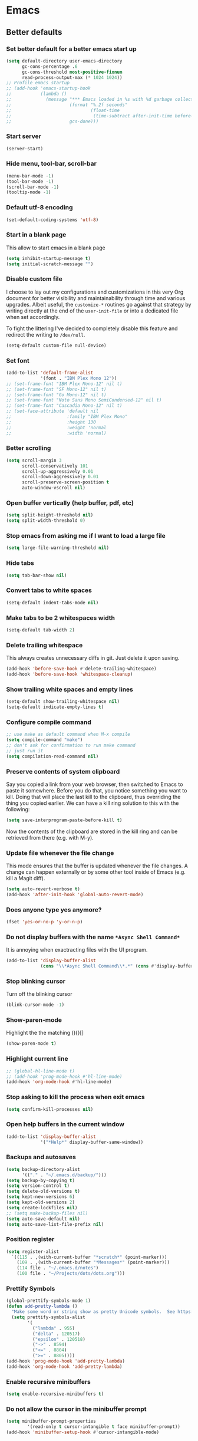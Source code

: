 * Emacs
:PROPERTIES:
:header-args: :tangle ~/.emacs.d/init.el
:END:
** Better defaults
*** Set better default for a better emacs start up
#+begin_src emacs-lisp
(setq default-directory user-emacs-directory
      gc-cons-percentage .6
      gc-cons-threshold most-positive-fixnum
      read-process-output-max (* 1024 1024))
;; Profile emacs startup
;; (add-hook 'emacs-startup-hook
;;           (lambda ()
;;             (message "*** Emacs loaded in %s with %d garbage collections."
;;                      (format "%.2f seconds"
;;                              (float-time
;;                               (time-subtract after-init-time before-init-time)))
;;                      gcs-done)))
#+end_src

*** Start server
#+begin_src emacs-lisp :tangle no
(server-start)
#+end_src
*** Hide menu, tool-bar, scroll-bar
#+begin_src emacs-lisp
  (menu-bar-mode -1)
  (tool-bar-mode -1)
  (scroll-bar-mode -1)
  (tooltip-mode -1)
#+end_src
*** Default utf-8 encoding
#+begin_src emacs-lisp
(set-default-coding-systems 'utf-8)
#+end_src

*** Start in a blank page
This allow to start emacs in a blank page
#+begin_src emacs-lisp
(setq inhibit-startup-message t)
(setq initial-scratch-message "")
#+end_src

*** Disable custom file
I choose to lay out my configurations and customizations in this very Org
document for better visibility and maintainability through time and various
upgrades. Albeit useful, the =customize-*= routines go against that strategy by
writing directly at the end of the =user-init-file= or into a dedicated file
when set accordingly.

To fight the littering I've decided to completely disable this feature and
redirect the writing to =/dev/null=.

#+begin_src emacs-lisp
(setq-default custom-file null-device)
#+end_src

*** Set font
#+begin_src emacs-lisp
(add-to-list 'default-frame-alist
             '(font . "IBM Plex Mono 12"))
;; (set-frame-font "IBM Plex Mono-12" nil t)
;; (set-frame-font "SF Mono-12" nil t)
;; (set-frame-font "Go Mono-12" nil t)
;; (set-frame-font "Noto Sans Mono SemiCondensed-12" nil t)
;; (set-frame-font "Cascadia Mono-12" nil t)
;; (set-face-attribute 'default nil
;;                     :family "IBM Plex Mono"
;;                     :height 130
;;                     :weight 'normal
;;                     :width 'normal)
#+end_src

*** Better scrolling
#+begin_src emacs-lisp
(setq scroll-margin 3
      scroll-conservatively 101
      scroll-up-aggressively 0.01
      scroll-down-aggressively 0.01
      scroll-preserve-screen-position t
      auto-window-vscroll nil)
#+end_src

*** Open buffer vertically (help buffer, pdf, etc)
#+begin_src emacs-lisp
(setq split-height-threshold nil)
(setq split-width-threshold 0)
#+end_src

*** Stop emacs from asking me if I want to load a large file
#+begin_src emacs-lisp
(setq large-file-warning-threshold nil)
#+end_src

*** Hide tabs
#+begin_src emacs-lisp
(setq tab-bar-show nil)
#+end_src

*** Convert tabs to white spaces
#+begin_src emacs-lisp
(setq-default indent-tabs-mode nil)
#+end_src
*** Make tabs to be 2 whitespaces width
#+begin_src emacs-lisp
(setq-default tab-width 2)
#+end_src

*** Delete trailing whitespace
This always creates unnecessary diffs in git. Just delete it upon saving.

#+begin_src emacs-lisp
(add-hook 'before-save-hook #'delete-trailing-whitespace)
(add-hook 'before-save-hook 'whitespace-cleanup)
#+end_src

*** Show trailing white spaces and empty lines
#+begin_src emacs-lisp
(setq-default show-trailing-whitespace nil)
(setq-default indicate-empty-lines t)
#+end_src

*** Configure compile command
#+begin_src emacs-lisp
;; use make as default command when M-x compile
(setq compile-command "make")
;; don't ask for confirmation to run make command
;; just run it
(setq compilation-read-command nil)
#+end_src

*** Preserve contents of system clipboard
Say you copied a link from your web browser, then switched to
Emacs to paste it somewhere. Before you do that, you notice
something you want to kill. Doing that will place the last kill to
the clipboard, thus overriding the thing you copied earlier. We
can have a kill ring solution to this with the following:

#+begin_src emacs-lisp
(setq save-interprogram-paste-before-kill t)
#+end_src

Now the contents of the clipboard are stored in the kill ring and can
be retrieved from there (e.g. with M-y).

*** Update file whenever the file change
This mode ensures that the buffer is updated whenever the file
changes. A change can happen externally or by some other tool
inside of Emacs (e.g. kill a Magit diff).

#+begin_src emacs-lisp
(setq auto-revert-verbose t)
(add-hook 'after-init-hook 'global-auto-revert-mode)
#+end_src

*** Does anyone type yes anymore?
#+begin_src emacs-lisp
(fset 'yes-or-no-p 'y-or-n-p)
#+end_src

*** Do not display buffers with the name ~*Async Shell Command*~
It is annoying when exactracting files with the UI program.
#+begin_src emacs-lisp
(add-to-list 'display-buffer-alist
             (cons "\\*Async Shell Command\\*.*" (cons #'display-buffer-no-window nil)))
#+end_src

*** Stop blinking cursor
Turn off the blinking cursor
#+begin_src emacs-lisp
(blink-cursor-mode -1)
#+end_src

*** Show-paren-mode
Highlight the the matching (){}[]
#+begin_src emacs-lisp
(show-paren-mode t)
#+end_src

*** Highlight current line
#+begin_src emacs-lisp
;; (global-hl-line-mode t)
;; (add-hook 'prog-mode-hook #'hl-line-mode)
(add-hook 'org-mode-hook #'hl-line-mode)
#+end_src

*** Stop asking to kill the process when exit emacs
#+begin_src emacs-lisp
(setq confirm-kill-processes nil)
#+end_src

*** Open help buffers in the current window
#+begin_src emacs-lisp
(add-to-list 'display-buffer-alist
             '("*Help*" display-buffer-same-window))
#+end_src

*** Backups and autosaves
#+begin_src emacs-lisp
(setq backup-directory-alist
      '(("." . "~/.emacs.d/backup/")))
(setq backup-by-copying t)
(setq version-control t)
(setq delete-old-versions t)
(setq kept-new-versions 6)
(setq kept-old-versions 2)
(setq create-lockfiles nil)
;; (setq make-backup-files nil)
(setq auto-save-default nil)
(setq auto-save-list-file-prefix nil)
#+end_src

*** Position register
#+begin_src emacs-lisp
(setq register-alist
  `((115 . ,(with-current-buffer "*scratch*" (point-marker)))
    (109 . ,(with-current-buffer "*Messages*" (point-marker)))
    (114 file . "~/.emacs.d/notes")
    (100 file . "~/Projects/dots/dots.org")))
#+end_src

*** Prettify Symbols
#+begin_src emacs-lisp
(global-prettify-symbols-mode 1)
(defun add-pretty-lambda ()
  "Make some word or string show as pretty Unicode symbols.  See https://unicodelookup.com for more."
  (setq prettify-symbols-alist
        '(
          ("lambda" . 955)
          ("delta" . 120517)
          ("epsilon" . 120518)
          ("->" . 8594)
          ("<=" . 8804)
          (">=" . 8805))))
(add-hook 'prog-mode-hook 'add-pretty-lambda)
(add-hook 'org-mode-hook 'add-pretty-lambda)
#+end_src

*** Enable recursive minibuffers
#+begin_src emacs-lisp
(setq enable-recursive-minibuffers t)
#+end_src

*** Do not allow the cursor in the minibuffer prompt
#+begin_src emacs-lisp
(setq minibuffer-prompt-properties
        '(read-only t cursor-intangible t face minibuffer-prompt))
(add-hook 'minibuffer-setup-hook #'cursor-intangible-mode)
#+end_src

** Packages
*** straight.el
#+begin_src emacs-lisp
(defvar bootstrap-version)
(setq straight-repository-branch "develop")
(let ((bootstrap-file
       (expand-file-name "straight/repos/straight.el/bootstrap.el" user-emacs-directory))
      (bootstrap-version 5))
  (unless (file-exists-p bootstrap-file)
    (with-current-buffer
        (url-retrieve-synchronously
         "https://raw.githubusercontent.com/raxod502/straight.el/develop/install.el"
         'silent 'inhibit-cookies)
      (goto-char (point-max))
      (eval-print-last-sexp)))
  (load bootstrap-file nil 'nomessage))

(setq straight-use-package-by-default t)
#+end_src

*** use-package
#+begin_src emacs-lisp
(straight-use-package 'use-package)
;; (setq use-package-verbose t)
#+end_src

*** exec-path-from-shell
#+begin_src emacs-lisp
(use-package exec-path-from-shell
  :config
  (when (daemonp)
  (exec-path-from-shell-copy-env "LD_LIBRARY_PATH")
  (exec-path-from-shell-initialize)))
#+end_src

*** all-the-icons
#+begin_src emacs-lisp
(use-package all-the-icons)
#+end_src

*** doom-modeline
#+begin_src emacs-lisp
(use-package doom-modeline
  :hook (after-init . doom-modeline-mode)
  :custom
  (doom-modeline-modal-icon nil)
  (doom-modeline-lsp t)
  (doom-modeline-buffer-state-icon t)
  (doom-modeline-major-mode-icon nil)
  (doom-modeline-buffer-file-name-style 'file-name)
  ;; Whether display buffer encoding.
  (doom-modeline-buffer-encoding nil)
  (doom-modeline-icon (display-graphic-p)))
#+end_src

*** doom themes
#+begin_src emacs-lisp
(use-package doom-themes
  :custom
  (doom-themes-enable-bold t)    ; if nil, bold is universally disabled
  (doom-themes-enable-italic t)  ; if nil, italics is universally disabled
  (doom-themes-treemacs-theme "doom-colors") ; use the colorful treemacs theme
  :config
  ;; Load the theme (doom-one, doom-molokai, etc); keep in mind that each theme
  ;; may have their own settings.
  (load-theme 'doom-one t)
  ;; (load-theme 'doom-solarized-dark t)

  ;; Enable flashing mode-line on errors
  (doom-themes-visual-bell-config)

  ;; or for treemacs users
  (doom-themes-treemacs-config)

  ;; Corrects (and improves) org-mode's native fontification.
  (doom-themes-org-config))
#+end_src

*** general.el
#+begin_src emacs-lisp
(use-package general
  :config
  (general-evil-setup))
#+end_src

*** windmove
#+begin_src emacs-lisp
(use-package windmove
  :straight (:type built-in)
  :config
  (general-define-key
   :states '(normal insert motion emacs)
   "s-l" 'windmove-right
   "s-h" 'windmove-left
   "s-k" 'windmove-up
   "s-j" 'windmove-down)

  (general-define-key
   :states 'normal
   :prefix "C-c"
   "r l" 'windmove-delete-right
   "r h" 'windmove-delete-left
   "r j" 'windmove-delete-down
   "r k" 'windmove-delete-up))
#+end_src

*** winner-mode
#+begin_src emacs-lisp
(use-package winner
  :straight (:type built-in)
  :hook
  (after-init . winner-mode)
  :general
  (:states '(normal insert motion emacs)
           "s-n" 'winner-undo
           "s-m" 'winner-redo))
#+end_src

*** org
#+begin_src emacs-lisp
(use-package org
  :custom
  (org-startup-folded t)
  ;; (org-hide-emphasis-markers t)
  (org-agenda-files '("~/org/tasks.org"))
  ;; to be able to use #+attr_org: :width
  (org-image-actual-width nil)
  (org-startup-with-inline-images t)
  (org-display-remote-inline-images 'download)
  ;; inline latex like $y=mx+c$ will appear in a different colour in
  ;; an org-mode file to help it stand out
  (org-highlight-latex-and-related '(latex))
  (org-ellipsis "…")
  ;; syntax highlight
  (org-src-fontify-natively t)
  (org-src-tab-acts-natively t)
  (org-src-window-setup 'current-window)
  (org-edit-src-content-indentation 0)
  (org-src-preserve-indentation nil)
  (org-imenu-depth 7)
  ;; Don't ask for confirm when evaluating a source block
  (org-confirm-babel-evaluate nil)
  ;; RETURN will follow links in org-mode files
  (org-return-follows-link  t)
  (org-export-backends '(ascii beamer html latex md))
  ;; (org-image-actual-width '(300))
  :config
  ;; To Github Flavored Markdown
  (eval-after-load "org"
    '(require 'ox-gfm nil t))

  ;; The defaults use an old MathJax version
  (setf org-html-mathjax-options
        '((path "https://cdn.mathjax.org/mathjax/latest/MathJax.js?config=TeX-AMS-MML_HTMLorMML")
          (scale "100")
          (align "center")
          (indent "2em")
          (mathml nil)))
  (setf org-html-mathjax-template
        "<script type=\"text/javascript\" src=\"%PATH\"></script>")

  ;; Font size control of LateX previews in Org files
  (setq org-format-latex-options (plist-put org-format-latex-options :scale 1.5))

  ;; https://emacs.stackexchange.com/questions/29902/more-detailed-description-of-how-to-set-up-org-file-apps-for-orgmode-9-0
  ;; how to open attach files in an org file
  (setq org-file-apps
        '(("\\.docx\\'" . default)
          ("\\.mm\\'" . default)
          ("\\.pdf::\\([0-9]+\\)?\\'" . "zathura %s -P %1")
          ("\\.x?html?\\'" . default)
          ("\\.pdf\\'" . "zathura \"%s\"")
          (auto-mode . emacs)))
  ;; open org-links with a specific program.
  ;; in this case open pdf files with zathura
  ;; (add-hook 'org-mode-hook
  ;;           '(lambda ()
  ;;              (setq org-file-apps
  ;;                    '((auto-mode . emacs)
  ;;                      ("\\.pdf::\\([0-9]+\\)?\\'" . "zathura %s -P %1")
  ;;                      ("\\.pdf\\'" . "zathura %s")
  ;;                      (directory . emacs)))))

  (add-hook 'org-mode-hook (lambda () (setq fill-column 80)))
  ;; This break the line but only when editing
  (add-hook 'org-mode-hook 'auto-fill-mode)
  ;; Visualy break the line of the frame size
  (add-hook 'org-mode-hook 'visual-line-mode)

  ;; puts the cursor in the right position
  ;; when hitting enter
  (add-hook 'org-mode-hook 'org-indent-mode)
  (add-hook 'org-babel-after-execute-hook 'org-redisplay-inline-images)
  (org-babel-do-load-languages
   'org-babel-load-languages
   '((dot . t)
     (js . t)
     (latex . t)
     (calc . t)
     (shell . t)
     (scheme . t)
     (sql . t)
     (lisp . t)
     (C . t)
     (python . t)
     (emacs-lisp . t)))
  :general
  (:states '(normal)
           :keymaps 'org-mode-map
           "<tab>" 'org-cycle
           "C-c c o n" 'org-toggle-narrow-to-subtree
           "C-c c o t" 'ram/org-set-tags
           "h" 'left-char)
  (:states 'insert
           :keymaps 'org-mode-map
           "C-c c o i" 'indent-relative
           "<tab>" 'org-cycle
           ))

;; (straight-use-package '(org :source gnu-elpa-mirror))
#+end_src

*** org-contrib
https://git.sr.ht/~bzg/org-contrib
https://orgmode.org/Changes.html
https://elpa.nongnu.org/nongnu/
https://github.com/raxod502/straight.el/issues/762
#+begin_src emacs-lisp :tangle no
(use-package org-contrib)
(straight-use-package '(setup :type git :host nil :repo "https://git.sr.ht/~pkal/setup"))
#+end_src

*** org-appear
#+begin_src emacs-lisp :tangle no
(use-package org-appear
  :custom
  (org-appear-autolinks t)
  (org-appear-submarkers t)
  :hook (org-mode . org-appear-mode))
#+end_src

*** ox-publish
#+begin_src emacs-lisp
(use-package ox-publish
  :straight (:type built-in)
  :config
  (setq org-publish-use-timestamps-flag nil)
  (setq org-export-with-broken-links t)
  (setq org-publish-project-alist
        '(("blog"
           :base-directory "/home/last/Documents/org"
           :base-extension "org"
           :publishing-directory "/home/last/Documents/org/public"
           :recursive nil
           :publishing-function org-org-publish-to-org
           :htmlized-source t
           ;; HTML5
           :html-doctype
           "html5"
           :html-html5-fancy t
           ;; Disable some Org's HTML defaults
           :html-head-include-scripts nil
           :html-head-include-default-style nil
           :auto-sitemap t
           :sitemap-title "Ram's Blog"
           :sitemap-filename "index.org"
           :sitemap-style list)
          ("all" :components ("blog"))
          )))
#+end_src

*** org-html-themify
#+begin_src emacs-lisp :tangle no
(use-package org-html-themify
  :straight
  (org-html-themify
   :type git
   :host github
   :repo "DogLooksGood/org-html-themify"
   :files ("*.el" "*.js" "*.css"))
  :hook (org-mode . org-html-themify-mode)
  :custom
  (org-html-themify-themes
   '((dark . doom-one)
     (light . doom-one))))
#+end_src

*** htmlize
#+begin_src emacs-lisp
(use-package htmlize)
#+end_src

*** spell checking
From [[https://emacs.stackexchange.com/questions/450/intelligent-spell-checking-in-org-mode/2103#2103][stackexchange]], ispell can be configured to skip over regions that match
regexes. For example, to skip over :PROPERTIES: and :LOGBOOK: drawers as well as
SRC AND EXAMPLE blocks:

#+begin_src emacs-lisp
(add-to-list 'ispell-skip-region-alist '(":\\(PROPERTIES\\|LOGBOOK\\):" . ":END:"))
(add-to-list 'ispell-skip-region-alist '("#\\+BEGIN_SRC" . "#\\+END_SRC"))
(add-to-list 'ispell-skip-region-alist '("#\\+BEGIN_EXAMPLE" . "#\\+END_EXAMPLE"))
#+end_src

*** evil
#+begin_src emacs-lisp
(use-package evil
  :hook (after-init . evil-mode)
  :custom
  (evil-undo-system 'undo-fu)
  ;; change the color of the cursor
  (evil-normal-state-cursor '("gray" box))
  (evil-visual-state-cursor '("orange" box))
  (evil-insert-state-cursor '("dodger blue" bar))
  (evil-replace-state-cursor '("red" bar))
  ;; use emacs bindings in insert-mode
  (evil-disable-insert-state-bindings t)
  (evil-want-keybinding nil)
  :config
  (evil-set-initial-state 'dired-mode 'normal)
  (evil-set-initial-state 'wdired-mode 'normal)
  (evil-set-initial-state 'org-mode 'normal)
  (evil-set-initial-state 'vterm-mode 'insert)
  (evil-set-initial-state 'prog-mode 'normal)
  (evil-set-initial-state 'ebib-index-mode 'emacs)
  (evil-set-initial-state 'org-fc-dashboard-mode 'emacs)
  (evil-set-initial-state 'org-fc-flip-mode 'emacs)
  (evil-set-initial-state 'org-fc-rate-mode 'emacs)
  (evil-set-initial-state 'Info-mode 'emacs)
  (evil-set-initial-state 'org-fc-review-rate-mode 'emacs)
  (evil-set-initial-state 'org-fc-review-flip 'emacs)
  (evil-set-initial-state 'calibredb-search-mode 'emacs)
  (evil-set-initial-state 'exwm-mode 'emacs)
  (evil-set-initial-state 'rg-mode 'emacs)
  ;; (evil-set-initial-state 'nov-mode 'emacs)
  (evil-set-initial-state 'image-mode 'emacs)
  (evil-set-initial-state 'eshell-mode 'normal)
  (evil-set-initial-state 'pdf-view-mode 'emacs)
  (evil-set-initial-state 'pdf-annot-list-mode 'emacs)
  (evil-set-initial-state 'pdf-outline-buffer-mode 'emacs)
  :general
  (:states '(emacs normal motion insert visual)
           "C-c c r k" '(lambda () (interactive) (kill-line 0))
           "C-c c v u" 'evil-scroll-up
           "C-c c v d" 'evil-scroll-down
           "C-c c e ," 'mode-line-other-buffer
           "C-c c e t" 'ram/switch-recent-tab
           "C-c c d d" '(lambda() (interactive) (dired default-directory))
           )
  (:states '(normal motion)
           "C-p" 'previous-line
           "C-n" 'next-line
           "C-a" 'evil-first-non-blank
           "C-e" 'evil-last-non-blank
           "C-f" 'forward-char
           "C-b" 'backward-char
           "j" 'evil-next-visual-line
           "k" 'evil-previous-visual-line
           "m" 'point-to-register
           "'" 'jump-to-register
           "gp" 'ram/evil-select-pasted)
  (:states 'normal
           :keymaps 'messages-buffer-mode-map
           "q" 'quit-window))
           #+end_src

*** evil-commentary
#+begin_src emacs-lisp
(use-package evil-commentary
  :after evil)
#+end_src

*** evil-surround
#+begin_src emacs-lisp
(use-package evil-surround
  :after evil
  :config
  (setq-default evil-surround-pairs-alist
                (append '((?p . ("(" . ")"))
                          (?s . ("*" . "*"))
                          (?w . ("%" . "%"))
                          (?x . ("$" . "$"))
                          (?q . ("@" . "@")))
                        evil-surround-pairs-alist))
  (global-evil-surround-mode 1))
#+end_src

*** dired
#+begin_src emacs-lisp
(use-package dired
  ;;:commands (dired dired-jump)
  :straight (:type built-in)
  :hook ((dired-mode . hl-line-mode)
         (dired-mode . dired-hide-details-mode))
  :custom
  (dired-recursive-copies 'always)
  (dired-recursive-deletes 'always)
  (dired-dwim-target t) ;;use to copy to the next buffer visible
  ;; Auto refresh Dired, but be quiet about it
  (global-auto-revert-non-file-buffers t)
  (auto-revert-verbose nil)
  (image-dired-external-viewer (executable-find "sxiv"))
  :config
  ;; Enable global auto-revert
  (global-auto-revert-mode t)
  ;; Reuse same dired buffer, to prevent numerous buffers while navigating in dired
  (put 'dired-find-alternate-file 'disabled nil)

  (setq dired-listing-switches "-Bhl --group-directories-first -v")
  (set-face-attribute 'dired-header nil
                      :foreground "#282c34"
                      :weight 'bold)

  (defcustom list-of-dired-switches
    '(("-Bhl --group-directories-first -v" . "")
      ("-ahl -v --group-directories-first -v" . "everything")
      ;; ("-BhlAL --group-directories-first -v" . "no . & ..")
      )
    "List of ls switches (together with a name to display in the mode-line) for dired to cycle among.")


  (defun cycle-dired-switches ()
    "Cycle through the list `list-of-dired-switches' of switches for ls"
    (interactive)
    (setq list-of-dired-switches
          (append (cdr list-of-dired-switches)
                  (list (car list-of-dired-switches))))
    (dired-sort-other (caar list-of-dired-switches))
    (setq mode-name (concat "Dired " (cdar list-of-dired-switches)))
    (force-mode-line-update))

  ;; remove buffers before delete the file
  (defun ram/dired-kill-before-delete (file &rest rest)
    (when-let ((buf (get-file-buffer file)))
      (kill-buffer buf)))

  (advice-add 'dired-delete-file :before 'ram/dired-kill-before-delete)

  :general
  (:states 'normal
           :keymaps 'dired-mode-map
           "j" 'dired-next-line
           "k" 'dired-previous-line
           "l" 'ram/dired-open
           "h" 'dired-up-directory
           "yy" 'dired-do-copy
           "yn" 'dired-copy-filename-as-kill
           "yp" (lambda() (interactive) (dired-copy-filename-as-kill 0))
           "gk" (lambda() (interactive) (dired "~/Documents"))
           "gn" (lambda() (interactive) (dired "~/Documents/notes"))
           "gd" (lambda() (interactive) (dired "~/Downloads"))
           "gp" (lambda() (interactive) (dired "~/Projects"))
           "gk" (lambda() (interactive) (dired "~/Projects/katas"))
           "ge" (lambda() (interactive) (dired "~/.emacs.d"))
           "gc" (lambda() (interactive) (dired "~/.config"))
           "gs" (lambda() (interactive) (dired "~/bin/scripts"))
           "gy" (lambda() (interactive) (dired "~/Projects/playground"))
           "gb" (lambda() (interactive) (dired "~/bin"))
           "gm" (lambda() (interactive) (dired "/media"))
           "gh" (lambda() (interactive) (dired "~"))
           "m" 'dired-mark
           "u" 'dired-unmark
           "t" 'dired-toggle-marks
           "cw" 'dired-do-rename
           "r" 'revert-buffer
           "nd" 'dired-create-directory
           "nf" 'dired-create-empty-file
           "np" 'ram/create-project
           "nk" 'ram/create-kata
           "s" 'dired-do-async-shell-command
           "q" 'quit-window
           "w" 'dired-toggle-read-only
           "W" 'wdired-finish-edit
           "x" 'dired-do-compress
           "za" 'cycle-dired-switches
           "zd" 'dired-hide-details-mode
           "M" 'point-to-register
           "'" 'jump-to-register
           "fz" 'dired-narrow-fuzzy
           "fe" 'dired-filter-by-extension
           "fc" 'dired-filter-pop-all
           "ff" 'dired-narrow-regexp
           "d" 'dired-hide-details-mode
           "i" 'image-dired-show-all-from-dir
           "I" (lambda() (interactive) (find-file (dired-get-filename)))
           "D" 'dired-do-delete)
  (:states 'normal
           :keymaps 'image-dired-thumbnail-mode-map
           "l" 'image-dired-forward-image
           "h" 'image-dired-backward-image
           "k" 'image-dired-previous-line
           "j" 'image-dired-next-line
           "m" 'image-dired-toggle-mark-thumb-original-file
           "s" 'image-dired-display-thumbnail-original-image
           "q" 'quit-window
           "SPC" 'image-dired-thumbnail-display-external)
  (:states 'normal
           :keymaps 'image-dired-display-image-mode-map
           "q" 'quit-window))
#+end_src

*** dired-hacks-utils
#+begin_src emacs-lisp
(use-package dired-hacks-utils
  :after dired)
#+end_src

*** dired-narrow
#+begin_src emacs-lisp
(use-package dired-narrow
  :after dired)
#+end_src

*** dired-filter
#+begin_src emacs-lisp
(use-package dired-filter
  :after dired)
#+end_src

*** dired-avfs
#+begin_src emacs-lisp
(use-package dired-avfs
  :after dired)
#+end_src

*** selectrum
#+begin_src emacs-lisp :tangle no
(use-package selectrum
  :straight (selectrum :host github :repo "raxod502/selectrum")
  :hook
  (after-init . selectrum-mode)
  :config
  ;; (setq selectrum-prescient-enable-filtering nil)

  (setq orderless-skip-highlighting (lambda () selectrum-is-active))

  ;; Completing variable names from `M-:`
  (setq enable-recursive-minibuffers t)

  (setq selectrum-refine-candidates-function #'orderless-filter)
  (setq selectrum-highlight-candidates-function #'orderless-highlight-matches))

(use-package selectrum-prescient
  :after selectrum
  :straight (selectrum-prescient :host github :repo "raxod502/prescient.el"
                                 :files ("selectrum-prescient.el"))
  :config
  (selectrum-prescient-mode +1)
  ;; to save your command history on disk, so the sorting gets more
  ;; intelligent over time
  (prescient-persist-mode +1))
#+end_src

*** vertico
#+begin_src emacs-lisp
(use-package vertico
  :init
  (vertico-mode))
#+end_src

*** savehist
Persist history over Emacs restarts. Vertico sorts by history position.
#+begin_src emacs-lisp
(use-package savehist
  :init
  (savehist-mode))
#+end_src

*** orderless
#+begin_src emacs-lisp
(use-package orderless
  :init (icomplete-mode)                ; optional but recommended!
  :config
  (setq completion-styles '(substring orderless)
        completion-category-defaults nil
        completion-category-overrides '((file (styles . (partial-completion))))))
#+end_src

*** consult
#+begin_src emacs-lisp
(use-package consult
  :straight (consult :type git
                     :host github
                     :repo "minad/consult")
  :general
  (:states '(normal insert emacs)
           "M-y" 'consult-yank-pop
           "C-x b" 'consult-buffer
           "C-c c c r" 'consult-ripgrep
           "C-c c n o" 'consult-outline))
#+end_src

*** marginalia
#+begin_src emacs-lisp
;; Enable richer annotations using the Marginalia package
(use-package marginalia
  :after consult
  :bind (:map minibuffer-local-map
              ("C-M-a" . marginalia-cycle)
              ;; When using the Embark package, you can bind `marginalia-cycle' as an Embark action!
              ;;:map embark-general-map
              ;;     ("A" . marginalia-cycle)
              )

  ;; The :init configuration is always executed (Not lazy!)
  :init

  ;; Must be in the :init section of use-package such that the mode gets
  ;; enabled right away. Note that this forces loading the package.
  (marginalia-mode)

  ;; When using Selectrum, ensure that Selectrum is refreshed when cycling annotations.
  (advice-add #'marginalia-cycle :after
              (lambda () (when (bound-and-true-p selectrum-mode) (selectrum-exhibit))))

  ;; Prefer richer, more heavy, annotations over the lighter default variant.
  ;; E.g. M-x will show the documentation string additional to the keybinding.
  ;; By default only the keybinding is shown as annotation.
  ;; Note that there is the command `marginalia-cycle' to
  ;; switch between the annotators.
  (setq marginalia-annotators '(marginalia-annotators-heavy marginalia-annotators-light nil)))
#+end_src

*** embark
#+begin_src emacs-lisp
(use-package embark
  :general
  (:states '(normal insert)
           "C-c c k d" 'embark-dwim
           "C-c c k a" 'embark-act))
#+end_src

*** consult-projectile
#+begin_src emacs-lisp
(use-package consult-projectile
  :straight (consult-projectile
             :type git
             :host gitlab
             :repo "OlMon/consult-projectile"
             :branch "master")
  :after (consult projectile))
#+end_src

*** vterm
Install cmake to be able to install vterm
#+begin_src emacs-lisp
(use-package vterm
  :general
  (:states 'insert
           :keymaps 'vterm-mode-map
           "C-c c r k" 'vterm-send-C-u
           "M-y" 'ram/vterm-consult-yank-pop
           "<tab> f" 'ram/vterm-completion-file-dir))
#+end_src

*** vterm-toggle
#+begin_src emacs-lisp
(use-package vterm-toggle
  :init
  :general
  (:states '(emacs normal insert visual)
           "C-c c v v" '(lambda () (interactive)
                          (if (string-equal (buffer-name) "*vterm*")
                              (vterm-toggle-cd)
                            ;; open vterm in full-screen
                            ;; 4 -> C-u
                            (vterm-toggle-cd 4)))))
#+end_src

#+RESULTS:

*** Undo Fu
#+begin_src emacs-lisp
(use-package undo-fu
  :general
  (:states '(normal)
           "u" 'undo-fu-only-undo
           "C-r" 'undo-fu-only-redo)
  (:states '(insert emacs)
           "C-/" 'undo-fu-only-undo))
#+end_src

*** company
#+begin_src emacs-lisp :tangle no
(use-package company
  :custom
  (company-idle-delay 0)
  :config
  (setq company-capf t)
  ;; (push 'company-capf company-backends)
  ;; (add-to-list 'company-backends '(company-capf company-dabbrev))
  ;; (global-company-mode t)

  (define-key company-active-map (kbd "<tab>") nil)
  :general
  (:states '(emacs insert)
           "C-j" 'company-complete)
  (:states '(normal insert)
           :keymaps 'company-active-map
           "C-n" 'company-select-next-or-abort
           "C-p" 'company-select-previous-or-abort))
#+end_src

*** fancy-dabbrev
#+begin_src emacs-lisp
(use-package fancy-dabbrev
  :init
  (global-fancy-dabbrev-mode t)
  :config
  ;; Let dabbrev searches ignore case and expansions preserve case:
  (setq dabbrev-case-distinction nil)
  (setq dabbrev-case-fold-search t)
  (setq dabbrev-case-replace nil)

  (setq fancy-dabbrev-preview-delay 0.1)
  (setq fancy-dabbrev-preview-context 'before-non-word)

  (setq fancy-dabbrev-expansion-on-preview-only t)
  (setq fancy-dabbrev-indent-command 'tab-to-tab-stop)
  :general
  (:states '(emacs insert)
           "C-c c f d" 'fancy-dabbrev-expand-or-indent))
#+end_src

*** corfu
#+begin_src emacs-lisp
(use-package corfu
  :init
  (corfu-global-mode)
  :custom
  (corfu-cycle t)                ;; Enable cycling for `corfu-next/previous'
  :general
  (:states 'insert
           :keymaps 'corfu-mode-map
           "C-n" 'corfu-next)
  (:states 'insert
           "C-." 'completion-at-point))
#+end_src

*** projectile
#+begin_src emacs-lisp
(use-package projectile
  :custom
  (projectile-completion-system 'default)
  (projectile-create-missing-test-files t)
  :config
  ;; (setq projectile-project-search-path '("~/Projects/"))
  (setq projectile-switch-project-action #'projectile-dired)

  (projectile-mode +1)
  (add-to-list 'projectile-project-root-files-bottom-up "pubspec.yaml")
  (add-to-list 'projectile-project-root-files-bottom-up "pyproject.toml")
  (add-to-list 'projectile-project-root-files-bottom-up "package.json")
  (add-to-list 'projectile-project-root-files-bottom-up "Makefile")
  (add-to-list 'projectile-project-root-files-bottom-up "Eldev")
  (add-to-list 'projectile-project-root-files-bottom-up "lisp.org")
  (add-to-list 'projectile-project-root-files-bottom-up "dev_deps.ts")

  (projectile-register-project-type 'lisp '("lisp.org" "README.markdown")
                                    :src-dir "src/"
                                    :related-files-fn (list
                                                       (projectile-related-files-fn-groups
                                                        :test
                                                        '(("src/main.lisp"
                                                           "test/main.lisp"))))

                                    :test (format "sbcl --noinform --non-interactive --eval '(ql:quickload \"%s/tests\")' --eval '(asdf:test-system :%s)'" (projectile-project-name) (projectile-project-name))
                                    :test-dir "tests/"
                                    :test-suffix "")

  (projectile-register-project-type 'dart '("pubspec.yaml")
                                    :test "dart run test"
                                    :configure "dart pub get"
                                    :run "webdev serve"
                                    :test-dir "test/"
                                    :test-suffix "_test")

  (projectile-register-project-type 'deno '("dev_deps.ts")
                                    :run "deno run"
                                    :test "deno test test/"
                                    :test-dir "test/"
                                    :test-suffix "_test")

  (projectile-register-project-type 'python '("pyproject.toml")
                                    :project-file "pyproject.toml"
                                    :test "poetry run pytest"
                                    :test-dir "tests/"
                                    :test-suffix "_test")

  (projectile-register-project-type 'npm '("package.json")
                                    :project-file "package.json"
                                    :configure "npm install"
                                    :test "npm test"
                                    :run "npm start"
                                    :test-dir "__tests__"
                                    :test-suffix ".test")

  (projectile-register-project-type 'cpp '("Makefile")
                                    :project-file "Makefile"
                                    :compile "make"
                                    :run "make run"
                                    :test "make test"
                                    :test-dir "tests/"
                                    :test-suffix "_test")

  (projectile-register-project-type 'elisp '("Eldev")
                                    :project-file "Eldev"
                                    :test "eldev test"
                                    :test-dir "tests/"
                                    :test-suffix "-test")

  :general
  (:states '(normal insert emacs motion)
           "<f7>" 'projectile-configure-project)
  (:states 'normal
           :prefix ","
           "t" 'projectile-toggle-between-implementation-and-test)

  (:prefix "C-c p"
           :states '(normal insert emacs motion)
           "f" 'projectile-find-file
           "d" 'projectile-dired
           "r" 'projectile-run-project
           "c" 'projectile-compile-project
           "t" 'projectile-test-project
           "g" 'projectile-ripgrep
           "p" 'projectile-switch-project
           "b" 'projectile-switch-to-buffer
           "v" 'projectile-run-vterm))
#+end_src

*** ansi-color
This fix the problem with the compilation buffer.
The poblem was that when doing projectile-test-project
the compilation buffer add many characters making it
difficult to read.
#+begin_src emacs-lisp
(use-package ansi-color
  :init
  ;; (defun my-colorize-compilation-buffer ()
  ;;   (when (eq major-mode 'compilation-mode)
  ;;     (ansi-color-apply-on-region compilation-filter-start (point))))
  (defun my-colorize-compilation-buffer ()
    (toggle-read-only)
    (ansi-color-apply-on-region (point-min) (point-max))
    (toggle-read-only))
  ;; (defun my-colorize-compilation-buffer ()
  ;;   (when (eq major-mode 'compilation-mode)
  ;;     (ansi-color-apply-on-region compilation-filter-start (point-max))))
  :hook (compilation-filter . my-colorize-compilation-buffer)
  :config
  (add-hook 'compilation-filter-hook 'ansi-color-for-comint-mode-on))
#+end_src

*** magit
#+begin_src emacs-lisp
(use-package magit
  :commands magit-status
  :custom
  ;; When maintaining a number of projects, it sometimes is necessary
  ;; to produce a full list of them with their corresponding Magit
  ;; status. That way you can determine very quickly which repositories
  ;; need to be examined further. (magit-list-repositories)
  (magit-repository-directories
   '(("~/Projects" . 1))))
#+end_src

*** evil-magit
#+begin_src emacs-lisp
(use-package evil-magit
  :after (magit))
#+end_src

*** forge
#+begin_src emacs-lisp
(use-package forge
  :after magit)
#+end_src

*** git-timemachine
#+begin_src emacs-lisp
(use-package git-timemachine
  :after magit
  :general
  (:states 'normal
           :keymaps 'git-timemachine-mode-map
           "p" 'git-timemachine-show-previous-revision
           "n" 'git-timemachine-show-next-revision
           "g" 'git-timemachine-show-nth-revision
           "t" 'git-timemachine-show-revision-fuzzy
           "q" 'git-timemachine-quit
           "w" 'git-timemachine-kill-abbreviated-revision
           "W" 'git-timemachine-kill-revision
           "b" 'git-timemachine-blame
           "c" 'git-timemachine-show-commit
           "?" 'git-timemachine-help))
#+end_src

*** git-link
#+begin_src emacs-lisp
(use-package git-link
  :after magit)
#+end_src

*** yaml-mode
#+begin_src emacs-lisp
(use-package yaml-mode
  :mode ("\\.yaml\\'")
  :hook (yaml-mode . lsp-deferred))
#+end_src

*** prog-mode
#+begin_src emacs-lisp
(use-package prog-mode
  :straight (:type built-in)
  :general
  (:states 'normal
           :keymaps 'prog-mode-map
           "<f6>" 'async-shell-command
           "gc" 'evil-commentary
           "gb" 'evil-jump-backward))
#+end_src

*** c-mode and c++-mode
#+begin_src emacs-lisp
(use-package cc-mode
  :straight (:type built-in)
  :init
  (add-to-list 'auto-mode-alist '("\\.cppm\\'" . c++-mode))
  (add-to-list 'auto-mode-alist '("\\.cxx\\'" . c++-mode))
  (add-to-list 'auto-mode-alist '("\\.mxx\\'" . c++-mode))
  (defun remove-electric-indent-mode ()
    (electric-indent-local-mode -1))
  :hook
  (c++-mode . remove-electric-indent-mode)
  (c-mode . remove-electric-indent-mode)
  :general
  (:states '(emacs normal insert visual)
           :keymaps '(c++-mode-map c-mode-map)
           "C-;" 'ram/insertSemicolon))
#+end_src

*** make-mode
#+begin_src emacs-lisp
(use-package make-mode
  :straight (:type built-in)
  :config
  (add-hook 'makefile-mode-hook
            (lambda ()
              (setq indent-tabs-mode t)
              (setq-default indent-tabs-mode t)
              (setq tab-width 8))))
#+end_src

*** js-mode
The actual problem is that you passed the wrong library name to use-package. You
used js-mode, but there is no js-mode.el on the load-path. The filename is
js.el, thus you should pass js to use-package.  This is independent of
straight.el.
#+begin_src emacs-lisp
(use-package js
  :defer 3
  :config
  (add-hook 'js-mode-hook (lambda () (setq js-indent-level 2
                                           tab-width 2)))
  (general-define-key
   :states '(emacs normal insert visual)
   :keymaps 'js-mode-map
   "<f5>" (lambda()
            (interactive)
            (async-shell-command
             (concat "node " (buffer-file-name)) "*javascript output*"))
   "C-;" 'ram/insertSemicolon))
#+end_src

*** python-mode
#+begin_src emacs-lisp
;; The package is "python" but the mode is "python-mode":
(use-package python
  :straight (:type built-in)
  :mode ("\\.py\\'" . python-mode)
  :interpreter ("python" . python-mode)
  :config
  (general-define-key
   :states 'normal
   :keymaps 'python-mode-map
   "<f5>" (lambda()
            (interactive)
            (async-shell-command
             (concat "python " (buffer-file-name)) "*python output*"))))

#+end_src

*** pyvenv
#+begin_src emacs-lisp
(use-package pyenv-mode
  :defer 5
  :init
  (add-to-list 'exec-path "~/bin/pyenv/shims")
  (setq pyenv-installation-dir "~/bin/pyenv/bin")
  :config
  (pyenv-mode))
#+end_src

*** lisp-interaction-mode
#+begin_src emacs-lisp
(use-package elisp-mode
  :straight nil
  :general
  (:states 'normal
           :keymaps 'lisp-interaction-mode-map
           "gr" 'eval-defun))
#+end_src

*** go-mode
#+begin_src emacs-lisp
(use-package go-mode
  :mode "\\.go\\'"
  :general
  (:states 'normal
           :keymaps 'go-mode-map
           "<f5>" (lambda()
                    (interactive)
                    (async-shell-command
                     (concat "go run " (buffer-file-name)) "*go output*"))))
#+end_src

*** json-mode
#+begin_src emacs-lisp
(use-package json-mode
  :mode "\\.json\\'")
#+end_src

*** dart-mode
#+begin_src emacs-lisp
(use-package dart-mode
  :general
  (:states '(emacs normal insert visual)
           :keymaps 'dart-mode-map
           "<f5>" (lambda()
                    (interactive)
                    (async-shell-command
                     (concat "dart --enable-experiment=non-nullable " (buffer-file-name)) "*dart output*"))
           "C-;" 'ram/insertSemicolon))
#+end_src

*** haskell-mode
#+begin_src emacs-lisp
(use-package haskell-mode
  :mode ("\\.hs\\'")
  :general
  (:states '(emacs normal insert visual)
           :keymaps 'haskell-mode-map
           "<f5>" (lambda()
                    (interactive)
                    (async-shell-command
                     (concat "ghc -e main " (buffer-name)) "*haskell output*"))))
#+end_src

*** typescript-mode
#+begin_src emacs-lisp
(use-package typescript-mode
  :mode ("\\.ts\\'"))
#+end_src

*** sly (common-lisp)
#+begin_src emacs-lisp
(use-package sly
  :straight (sly :type git :host github :repo "joaotavora/sly")
  :custom (inferior-lisp-program "~/bin/sbcl/bin/sbcl --noinform")
  :commands sly
  :init
  ;; Activate common lisp highlight syntax to SBCL configuration file
  (add-to-list 'auto-mode-alist '("\\.sbclrc\\'" . lisp-mode))
  ;; Activate common lisp highlight syntax to Stumpwm configuration file
  (add-to-list 'auto-mode-alist '("\\.stumpwmrc\\'" . lisp-mode))
  :general
  (:states 'normal
           :keymaps 'sly-mode-map
           "K" 'sly-documentation-lookup
           "g i" 'sly-autodoc-manually
           "g d" 'sly-edit-definition))
#+end_src

*** geiser (guile, racket)
#+begin_src emacs-lisp
(use-package geiser
  :straight (geiser :type git :host gitlab :repo "emacs-geiser/geiser")
  :commands geiser
  :general
  (:states '(normal insert)
           :keymaps 'geiser-repl-mode-map
           "C-l" 'geiser-repl-clear-buffer)
  (:states 'normal
           :keymaps 'geiser-debug-mode-map
           "q" 'View-quit)
  :init
  (add-hook 'scheme-mode-hook 'geiser-mode)
  (setq geiser-default-implementation 'guile)
  (setq geiser-active-implementations '(guile))
  (setq geiser-guile-binary (executable-find "guile"))
  (setq geiser-racket-binary (executable-find "racket"))
  ;; the value matches comments starting with three semicolons and opening parens on the first column
  (add-hook 'scheme-mode-hook
            (lambda ()
              (outline-minor-mode 1)
              (set (make-local-variable 'outline-regexp) ";;\\(?:;[^#]\\|\\*+\\)\\|(define")
              (outline-hide-body))))

(use-package geiser-guile
  :straight (geiser-guile :type git :host gitlab :repo "emacs-geiser/guile")
  :after geiser)

(use-package geiser-racket
  :straight (geiser-racket :type git :host gitlab :repo "emacs-geiser/racket")
  :after geiser)
#+end_src

*** ob-racket
#+begin_src emacs-lisp
(use-package ob-racket
  :after org
  :straight (ob-racket
	           :type git :host github :repo "hasu/emacs-ob-racket"
	           :files ("*.el" "*.rkt"))
  :config
  (add-hook 'ob-racket-pre-runtime-library-load-hook
	          #'ob-racket-raco-make-runtime-library)
  (append '((racket . t) (scribble . t)) org-babel-load-languages))
#+end_src

*** racket-mode
#+begin_src emacs-lisp
(use-package racket-mode
:hook (racket-mode . racket-xp-mode))
#+end_src

*** lsp-mode
Before installing lsp-mode, set LSP_USE_PLISTS=true enviroment variable.
Otherwise =clangd= will complain. If you install lsp-mode without setting
LSP_USE_PLISTS, you need to remove lsp-mode repo and install it again.

#+begin_src emacs-lisp :tangle no
(use-package lsp-mode
  :straight (lsp-mode :type git :host github :repo "emacs-lsp/lsp-mode")
  :hook
  ((go-mode . lsp-deferred)
   (python-mode . lsp-deferred)
   (js-mode . lsp-deferred)
   (c++-mode . lsp-deferred)
   (c-mode . lsp-deferred)
   (before-save . lsp-format-buffer)
   (before-save . lsp-organize-imports))
  :custom
  (lsp-clients-clangd-executable (concat (getenv "HOME") "/bin/clang/bin/clangd"))
  (lsp-clients-clangd-args '("--header-insertion-decorators=0" "-j=4" "--suggest-missing-includes" "-background-index" "-log=error" "--clang-tidy"))
  :init
  (setq lsp-use-plists t))
#+end_src

#+begin_src emacs-lisp
(use-package lsp-mode
  :straight (lsp-mode :type git :host github :repo "emacs-lsp/lsp-mode")
  :hook
  ((lsp-completion-mode . ram/lsp-mode-setup-completion)
   (go-mode . lsp-deferred)
   (python-mode . lsp-deferred)
   (js-mode . lsp-deferred)
   (c++-mode . lsp-deferred)
   (c-mode . lsp-deferred)
   (before-save . lsp-format-buffer)
   (before-save . lsp-organize-imports))
  :custom
  (lsp-completion-provider :none) ;; we use Corfu!
  (lsp-auto-guess-root t)                ;; auto guess root
  ;; disable showing documentation in the minibuffer
  ;; (lsp-eldoc-hook t)
  ;; (lsp-signature-auto-activate nil)
  ;; (lsp-signature-doc-lines 1)
  ;; (lsp-signature-render-documentation nil)
  (lsp-gopls-complete-unimported t)
  (lsp-prefer-capf t)                    ;; using `company-capf' by default
  (lsp-signature-auto-activate nil)
  (lsp-lens-enable nil)
  (lsp-ui-doc-enable nil)
  (lsp-semantic-highlighting 'immediate)
  (lsp-headerline-breadcrumb-enable nil)
  (lsp-clients-clangd-executable (concat (getenv "HOME") "/bin/clang/bin/clangd"))
  ;; (lsp-clients-clangd-args '("--header-insertion-decorators=0" "-j=4" "-background-index" "-log=error" "--clang-tidy"))
  :init
  ;; https://twitter.com/yonchovski/status/1384899744670093315
  (setq lsp-use-plists t)
  (defun ram/lsp-mode-setup-completion ()
    (setf (alist-get 'styles (alist-get 'lsp-capf completion-category-defaults))
          '(orderless))) ;; Configure orderless
  :general
  (:states 'normal
           :keymaps 'lsp-mode-map
           "<f9>" 'lsp-ui-imenu
           "gd" 'lsp-find-definition
           "gp" 'lsp-ui-peek-find-references
           "K" 'lsp-ui-doc-mode))
#+end_src

*** lsp-ui
#+begin_src emacs-lisp
(use-package lsp-ui
  :hook (lsp-mode . lsp-ui-mode)
  :custom
  ;; (lsp-ui-doc-header t)
  (lsp-ui-doc-include-signature t)
  (lsp-ui-doc-position 'bottom) ;; top, bottom, or at-point
  ;; (lsp-ui-doc-max-width 120)
  ;; (lsp-ui-doc-max-height 30)
  ;; (lsp-ui-doc-use-childframe t)
  ;; (lsp-ui-doc-use-webkit t)
  ;; (lsp-ui-doc-enable t)
  (lsp-ui-sideline-enable nil)
  (lsp-ui-sideline-show-code-actions nil)
  (lsp-ui-sideline-show-symbol t)
  (lsp-ui-sideline-show-hover t)
  (lsp-ui-sideline-show-diagnostics nil)
  ;; lsp-ui-imenu
  (lsp-ui-imenu-enable t)
  (lsp-ui-imenu-kind-position 'top))
#+end_src

*** lsp-dart
#+begin_src emacs-lisp
(use-package lsp-dart
  :straight (lsp-dart :type git :host github :repo "emacs-lsp/lsp-dart")
  :custom
  (lsp-dart-sdk-dir "~/bin/flutter/bin/cache/dart-sdk")
  :hook (dart-mode . lsp-deferred))
#+end_src

*** lsp-pyright
#+begin_src emacs-lisp
(use-package lsp-pyright
  :after lsp
  :straight (lsp-pyright :type git :host github :repo "emacs-lsp/lsp-pyright")
  :hook (python-mode . (lambda ()
                         (require 'lsp-pyright)
                         (lsp))))  ; or lsp-deferred
#+end_src

*** treemacs
#+begin_src emacs-lisp
(use-package treemacs
  :defer 3)
#+end_src

*** lsp-treemacs
#+begin_src emacs-lisp
(use-package lsp-treemacs
  :after (lsp-mode treemacs)
  :config
  (lsp-treemacs-sync-mode 1))
#+end_src

*** consult-lsp
#+begin_src emacs-lisp
(use-package consult-lsp
  :straight (consult-lsp :type git :host github :repo "gagbo/consult-lsp")
  :after (consult lsp-mode selectrum))
#+end_src

*** dap-mode
#+begin_src emacs-lisp
(use-package dap-mode
  :config
  (setq dap-auto-configure-features '(sessions locals controls tooltip))
  (require 'dap-cpptools)
  (require 'dap-gdb-lldb)
  (require 'dap-lldb)
  (require 'dap-python)
  (require 'dap-chrome)
  (setq dap-print-io t)
  :bind
  (:map dap-mode-map
        (("<f12>" . dap-debug)
         ("<f8>" . dap-continue)
         ("<f9>" . dap-next)
         ("<M-f11>" . dap-step-in)
         ("C-M-<f11>" . dap-step-out)
         ("<f7>" . dap-breakpoint-toggle))))
#+end_src

*** flycheck
#+begin_src emacs-lisp
(use-package flycheck
  :hook
  ((go-mode . flycheck-mode)
   (python-mode . flycheck-mode)
   (dart-mode . flycheck-mode)
   (js-mode . flycheck-mode))
  :custom
  (lsp-prefer-flymake nil))
#+end_src

*** aggressive-indent
#+begin_src emacs-lisp
(use-package aggressive-indent
  :hook
  ((web-mode . aggressive-indent-mode)
   (json-mode . aggressive-indent-mode)
   (lisp-mode . aggressive-indent-mode)
   (scheme-mode . aggressive-indent-mode)
   (emacs-lisp-mode . aggressive-indent-mode)))
#+end_src

*** avy
Search for character
#+begin_src emacs-lisp
(use-package avy
  :general
  (:states '(normal emacs insert motion)
           "C-c c a f" 'avy-goto-char-timer
           ;; goto "("
           "C-c c a p" (lambda() (interactive) (avy-goto-char 40))))
#+end_src

*** smartparens
#+begin_src emacs-lisp
(use-package smartparens
  :hook
  ((js-mode . smartparens-mode)
   (c++-mode . smartparens-mode)
   (dart-mode . smartparens-mode)
   (go-mode . smartparens-mode)
   (sly-mrepl-mode . smartparens-mode)
   (geiser-repl-mode . smartparens-mode))
  :config
  (require 'smartparens-config)

  (with-eval-after-load 'smartparens
    (sp-with-modes
        '(c++-mode dart-mode go-mode js-mode)
      (sp-local-pair "{" nil :post-handlers '(:add ("||\n[i]" "RET")))))

  (with-eval-after-load 'smartparens
    (sp-with-modes
        '(c++-mode dart-mode go-mode js-mode)
      (sp-local-pair "(" nil :post-handlers '(:add ("||\n[i]" "RET")))))

  (sp-local-pair '(sly-mrepl-mode) "'" "'" :actions nil)
  ;; (add-hook 'js-mode-hook #'smartparens-mode)
  ;; (add-hook 'c++-mode-hook #'smartparens-mode)
  ;; (add-hook 'dart-mode-hook #'smartparens-mode)
  ;; (add-hook 'go-mode-hook #'smartparens-mode)
  ;; Activate smartparens in minibuffer
  (add-hook 'eval-expression-minibuffer-setup-hook #'smartparens-mode)

  ;; (smartparens-global-mode t)
  )
#+end_src

*** evil-smartparens
#+begin_src emacs-lisp :tangle no
(use-package evil-smartparens
  :after smartparens
  :config
  (add-hook 'smartparens-enabled-hook #'evil-smartparens-mode))
#+end_src

*** whitespace
#+begin_src emacs-lisp
(use-package whitespace
  :straight (:type built-in)
  :hook
  (prog-mode . whitespace-mode)
  (text-mode . whitespace-mode)
  :custom
  (whitespace-style '(face empty indentation::space tab trailing)))
#+end_src

*** ctrlf
#+begin_src emacs-lisp
(use-package ctrlf
  :straight (ctrlf :host github :repo "raxod502/ctrlf")
  :bind ("C-s" . ctrlf-forward-literal)
  :config
  (ctrlf-mode +1))
#+end_src

*** expand-region
#+begin_src emacs-lisp
(use-package expand-region
  :general
  (:states '(normal motion)
           "SPC" 'er/expand-region))
#+end_src

*** lispy
#+begin_src emacs-lisp
(use-package lispy
  :defer 10
  :hook ((common-lisp-mode . lispy-mode)
         (emacs-lisp-mode . lispy-mode)
         (lisp-mode . lispy-mode)
         (scheme-mode . lispy-mode)
         (racket-mode . lispy-mode)
         (hy-mode . lispy-mode)
         (lfe-mode . lispy-mode)
         (clojure-mode . lispy-mode))
  :general
  (:states '(emacs insert)
           :keymaps 'lispy-mode-map
           "C-c p w" 'lispy-wrap-round
           "C-c p k" 'lispy-delete
           "C-c p m" 'lispy-multiline
           "C-c p o" 'lispy-oneline
           ))
#+end_src

*** lispyville
#+begin_src emacs-lisp
(use-package lispyville
  :after lispy
  :hook ((lispy-mode . lispyville-mode))
  ;; :init
  ;; (general-add-hook '(lisp-interaction-mode-hook emacs-lisp-mode-hook lisp-mode-hook) #'lispyville-mode)
  :config
  (lispyville-set-key-theme '(operators
                              additional-insert
                              c-w additional
                              text-objects
                              atom-motions
                              additional-motions
                              wrap
                              slurp/barf-lispy)))
#+end_src

*** hydra
#+begin_src emacs-lisp
(use-package hydra
  :defer 5)
#+end_src

*** org-fc
sudo apt install gawk
#+begin_src emacs-lisp :tangle no
(use-package org-fc
  :defer 5
  :straight
  (org-fc
   :type git
   :host github
   :repo "l3kn/org-fc"
   :files (:defaults "awk" "demo.org"))
  :custom
  (org-fc-directories '("~/org/roams"))
  :config
  (require 'org-fc-keymap-hint)
  (require 'org-fc-hydra)
  (setq org-tag-alist '(("dart")
                        ("fundamentals")
                        ("algorithms")
                        ("C")
                        ("cpp")
                        ("emacs")
                        ("javascript")
                        ("lisp")
                        ("linux")
                        ("fp")
                        ("bash")
                        ("englishVoc")
                        ("orgmode")
                        ("chess")
                        ("math")))

  ;; (setq org-tag-alist '(dart
  ;;                       fundamentals
  ;;                       algorithms
  ;;                       cpp
  ;;                       javascript
  ;;                       linux
  ;;                       fp
  ;;                       bash
  ;;                       englishVoc
  ;;                       math
  ;;                       ))
  (add-to-list 'org-fc-custom-contexts
               '(dart-cards . (:filter (tag "dart"))))

  (add-to-list 'org-fc-custom-contexts
               '(fundamentals-cards . (:filter (tag "fundamentals"))))

  (add-to-list 'org-fc-custom-contexts
               '(algorithms-cards . (:filter (tag "algorithms"))))

  (add-to-list 'org-fc-custom-contexts
               '(cpp-cards . (:filter (tag "cpp"))))

  (add-to-list 'org-fc-custom-contexts
               '(cpp-cards . (:filter (tag "C"))))

  (add-to-list 'org-fc-custom-contexts
               '(emacs-cards . (:filter (tag "emacs"))))

  (add-to-list 'org-fc-custom-contexts
               '(javascript-cards . (:filter (tag "javascript"))))

  (add-to-list 'org-fc-custom-contexts
               '(linux-cards . (:filter (tag "linux"))))

  (add-to-list 'org-fc-custom-contexts
               '(lisp-cards . (:filter (tag "lisp"))))

  (add-to-list 'org-fc-custom-contexts
               '(fp-cards . (:filter (tag "fp"))))

  (add-to-list 'org-fc-custom-contexts
               '(bash-cards . (:filter (tag "bash"))))

  (add-to-list 'org-fc-custom-contexts
               '(chess-cards . (:filter (tag "chess"))))

  (add-to-list 'org-fc-custom-contexts
               '(orgmode-cards . (:filter (tag "orgmode"))))

  (add-to-list 'org-fc-custom-contexts
               '(englishVoc-cards . (:filter (tag "englishVoc"))))

  (add-to-list 'org-fc-custom-contexts
               '(math-cards . (:filter (tag "math"))))

  (general-define-key
   :states 'normal
   "C-c f" 'org-fc-hydra/body)

  (general-define-key
   :definer 'minor-mode
   :states 'normal
   :keymaps 'org-fc-review-flip-mode
   "RET" 'org-fc-review-flip
   "n" 'org-fc-review-flip
   "s" 'org-fc-review-suspend-card
   "p" 'org-fc-review-edit
   "q" 'org-fc-review-quit)

  (general-define-key
   :definer 'minor-mode
   :states 'normal
   :keymaps 'org-fc-review-rate-mode
   "a" 'org-fc-review-rate-again
   "h" 'org-fc-review-rate-hard
   "g" 'org-fc-review-rate-good
   "e" 'org-fc-review-rate-easy
   "p" 'org-fc-review-edit
   "s" 'org-fc-review-suspend-card
   "q" 'org-fc-review-quit)

  (general-define-key
   :definer 'minor-mode
   :states 'normal
   :keymaps 'org-fc-review-edit-mode
   "C-c C-c" 'org-fc-review-resume
   "C-c C-k" 'org-fc-review-quit))
#+end_src

*** org-protocol
Create the file *~/.local/share/applications/org-protocol.desktop* containing:

#+begin_src sh :tangle no
[Desktop Entry]
Name=org-protocol
Exec=emacsclient %u
Type=Application
Terminal=false
Categories=System;
MimeType=x-scheme-handler/org-protocol;
#+end_src

#+begin_src emacs-lisp
(use-package org-protocol
  :straight (:type built-in)
  )
#+end_src

*** org-protocol-capture-html
#+begin_src emacs-lisp
(use-package org-protocol-capture-html
  :straight (org-protocol-capture-html
             :type git
             :host github
             :repo "alphapapa/org-protocol-capture-html"
             )
  :after org-protocol
  :config
  (setq org-capture-templates
        `(("w" "Web site" entry
           (file "")
           "* %a :website:\n\n%U %?\n\n%:initial"))))
#+end_src

*** org-roam
https://github.com/org-roam/org-roam#configuration
#+begin_src emacs-lisp
(use-package org-roam
  :straight (org-roam
             :type git
             :host github
             :repo "org-roam/org-roam")
  :init
  (setq org-roam-v2-ack t)
  (setq org-roam-directory "~/org/roams")
  :config
  ;; If you're using a vertical completion framework, you might want a more informative completion interface
  (setq org-roam-node-display-template (concat "${title:*} " (propertize "${tags:10}" 'face 'org-tag)))
  (org-roam-db-autosync-mode)
  :general
  (:prefix "C-c c"
           :states '(normal motion insert emacs)
           "r n" 'org-roam-node-find
           "r l" 'org-roam-buffer-toggle
           "r i" 'org-roam-node-insert
           "r d" 'org-id-get-create
           "r t" 'org-roam-tag-add
           "r a" 'org-roam-alias-add))
#+end_src

*** rg
#+begin_src elisp
(use-package rg
  :config
  (rg-define-search ram/search-everything-at-roams
    :query ask
    :format regexp
    :dir "/home/last/org/roams/"
    :files "*.org"
    :confirm prefix)

  (rg-define-search ram/grep-vc-or-dir
    :query ask
    :format regexp
    :files "everything"
    :dir (let ((vc (vc-root-dir)))
           (if vc
               vc                         ; search root project dir
             default-directory))          ; or from the current dir
    :confirm prefix
    :flags ("--hidden -g !.git"))


  :general
  (:states '(normal motion)
           :prefix "M-s"
           "g" 'ram/grep-vc-or-dir
           "r" 'ram/search-everything-at-roams))
#+end_src

*** yasnippet
#+begin_src elisp
(use-package yasnippet
  :bind
  (:map yas-minor-mode-map
        ("TAB" . nil)
        ([tab] . nil))
  :hook
  (prog-mode . yas-minor-mode)
  (text-mode . yas-minor-mode)
  :custom
  (yas-snippet-dirs
   '("~/Projects/dots/snips/yasnippet"))
  :config
  (yas-reload-all)
  :general
  (:states 'visual
           :prefix ","
           "y" 'yas-insert-snippet)
  (:states 'insert
           "C-c c y i" 'yas-expand)
  (:states 'insert
           :keymaps 'yas-minor-mode-map
           "M-l" 'yas-next-field
           "M-h" 'yas-prev-field))
#+end_src

*** web-mode
#+begin_src emacs-lisp
(use-package web-mode
  :mode "\\.html\\'"
  :custom
  (web-mode-enable-auto-expanding t)
  (web-mode-markup-indent-offset 2)
  (web-mode-css-indent-offset 2)
  (web-mode-code-indent-offset 2)
  (web-mode-enable-auto-pairing t)
  (web-mode-enable-css-colorization t)
  (web-mode-enable-current-element-highlight t)
  :config
  (set-face-background 'web-mode-current-element-highlight-face "#ff6c6b")
  (add-to-list 'auto-mode-alist '("\\.html?\\'" . web-mode))
  (add-to-list 'auto-mode-alist '("\\.css?\\'" . web-mode)))
#+end_src

*** org-cliplink
#+begin_src emacs-lisp
(use-package org-cliplink
  :commands org-cliplink)
#+end_src

*** calibredb.el
#+begin_src emacs-lisp
(use-package calibredb
  :commands calibredb
  :init
  (autoload 'calibredb "calibredb")
  :config
  (setq calibredb-author-width 0)
  (setq calibredb-id-width 0)
  (setq calibredb-comment-width 0)
  (setq sql-sqlite-program "~/bin/sqlite/sqlite3")
  (setq calibredb-root-dir "~/Documents/books")
  (setq calibredb-db-dir (expand-file-name "metadata.db" calibredb-root-dir))
  (setq calibredb-program "/usr/bin/calibredb")
  (setq calibredb-library-alist '(("~/Documents/books")
                                  ("~/Documents/articles"))))
#+end_src

*** sudo-edit
#+begin_src emacs-lisp
(use-package sudo-edit
  :commands sudo-edit)
#+end_src

*** cmake-mode
#+begin_src emacs-lisp :tangle no
;; (straight-use-package '(cmake-mode :local-repo "/home/last/.emacs.d/local-packages/cmake-mode.el" :type nil))
;;(straight-use-package '(cmake-mode :local-repo "/home/last/.emacs.d/local-packages/cmake-mode/cmake-mode.el"))
(use-package cmake-mode
  ;; :type nil disable all git operations. For example straight-pull-all will not throw an error.
  :straight (cmake-mode :local-repo "~/.emacs.d/lisp/cmake-mode" :type nil)
  :mode "\\CMakeLists.txt\\'")
;;(straight-use-package '(cmake-mode :local-repo "~/.emacs.d/local-packages/cmake-mode" :source nil))
#+end_src

*** skeletor
#+begin_src emacs-lisp
(use-package skeletor
  :commands (skeletor-create-project skeletor-create-project-at ram/create-kata ram/create-project)
  :custom
  (skeletor-user-directory "~/Projects/dots/project-skeletons")
  :init
  (skeletor-define-template "c-make-munit"
    :no-license? t
    :no-git? t
    :title "C Make Munit Kata")

  (skeletor-define-template "cpp-hello-world"
    :no-license? t
    :no-git? t
    :title "Cpp Hellow World")

  (skeletor-define-template "cpp-make-fmt-ut-as-headers"
    :no-license? t
    :no-git? t
    :title "Cpp Make Fmt Ut Kata")

  (skeletor-define-template "elisp"
    :no-git? t
    :no-license? t
    :title "Elisp Kata")

  (skeletor-define-template "lisp-fiveam"
    :no-git? t
    :no-license? t
    :title "Lisp Fiveam Kata")

  (skeletor-define-template "lisp"
    :no-git? t
    :no-license? t
    :title "Lisp Kata"
    :after-creation
    (lambda (dir)
      (skeletor-async-shell-command (format "ln -s %s ~/Projects/lisp/katas" dir))))

  (skeletor-define-template "js"
    :no-git? t
    :no-license? t
    :title "Javascript Kata"
    :after-creation
    (lambda (dir)
      (skeletor-async-shell-command "npm install")))

  (skeletor-define-template "typescript"
    :no-git? t
    :no-license? t
    :title "Typescript Kata")

  (skeletor-define-constructor "Dart Project"
    :no-license? t
    :no-git? t
    :initialise
    (lambda (spec)
      (let-alist spec
        (skeletor-shell-command
         (format "dart create -t %s %s" (ram/get-dart-template) (shell-quote-argument .project-name))
         .project-dir))))

  (skeletor-define-constructor "Dart Kata"
    :no-license? t
    :no-git? t
    :initialise
    (lambda (spec)
      (let-alist spec
        (skeletor-shell-command
         (format "dart create -t package-simple %s" (shell-quote-argument .project-name))
         .project-dir))))

  (skeletor-define-constructor "Dcli Script"
    :no-license? t
    :no-git? t
    :initialise
    (lambda (spec)
      (let-alist spec
        (skeletor-shell-command
         (format "dcli create %s" (shell-quote-argument .project-name))
         .project-dir))))

  (skeletor-define-constructor "Flutter Project"
    :no-license? t
    :no-git? t
    :initialise
    (lambda (spec)
      (let-alist spec
        (skeletor-shell-command
         (format "flutter create -t %s %s" (ram/get-flutter-template) (shell-quote-argument .project-name))
         .project-dir))))

  (skeletor-define-constructor "Python Project"
    :no-license? t
    :no-git? t
    :initialise
    (lambda (spec)
      (let-alist spec
        (skeletor-shell-command
         (format "poetry new %s" (shell-quote-argument .project-name))
         .project-dir)))
    :after-creation
    (lambda (dir)
      (skeletor-async-shell-command "poetry install")))

  (skeletor-define-constructor "Python Kata"
    :no-license? t
    :no-git? t
    :initialise
    (lambda (spec)
      (let-alist spec
        (skeletor-shell-command
         (format "poetry new %s" (shell-quote-argument .project-name))
         .project-dir)))))
#+end_src

*** helpful
#+begin_src emacs-lisp
(use-package helpful
  :general
  (:states '(normal visual emacs motion)
           :prefix "C-h"
           "v" 'helpful-variable
           "f" 'helpful-callable
           "k" 'helpful-key)
  (:states 'normal
           :keymaps 'helpful-mode-map
           "q" 'helpful-kill-buffers))
#+end_src

*** elfeed
#+begin_src emacs-lisp
(use-package elfeed
  :config
  (load-file "~/.emacs.d/feeds.el")
  (setq elfeed-feeds (ram/feeds))
  :general
  (:states 'normal
           :keymaps 'elfeed-search-mode-map
           "r" 'elfeed-update
           "l" 'elfeed-search-show-entry
           "s" 'elfeed-search-live-filter
           "c" 'elfeed-search-clear-filter
           "q" 'elfeed-search-quit-window)
  (:states 'normal
           :keymaps 'elfeed-show-mode-map
           "b" 'elfeed-search-browse-url
           "q" 'elfeed-kill-buffer))
#+end_src

*** proced
Build-in package. Think htop but for emacs.
#+begin_src emacs-lisp
(use-package proced
  :straight (:type built-in)
  :commands proced
  :config
  ;; makes it auto-update
  (setq proced-auto-update-interval 1)
  (add-hook 'proced-mode-hook
            (lambda ()
              (proced-toggle-auto-update 1))))
#+end_src

*** languagetool
#+begin_src emacs-lisp
(use-package languagetool
  :defer t
  :commands (languagetool-check
             languagetool-clear-buffer
             languagetool-correct-at-point
             languagetool-correct-buffer
             languagetool-set-language)
  :config
  (setq languagetool-language-tool-jar "~/bin/languagetool/languagetool-commandline.jar"
        languagetool-server-language-tool-jar "~/bin/languagetool/languagetool-server.jar"
        languagetool-java-arguments '("-Dfile.encoding=UTF-8")
        languagetool-default-language "en-GB"))
#+end_src

*** ace-window
#+begin_src emacs-lisp
(use-package ace-window
  :general
  (:states 'normal
           "M-o" 'ace-window))
#+end_src

*** org-download
#+begin_src emacs-lisp
(use-package org-download
  :commands org-download-clipboard
  :config
  (setq-default org-download-image-dir "~/org/roams/img"))
#+end_src

*** pocket-reader

#+begin_src emacs-lisp :tangle no
(use-package pocket-reader)
#+end_src

*** emacs-test-simple
#+begin_src emacs-lisp :tangle no
(use-package test-simple)
#+end_src

*** prodigy
#+begin_src emacs-lisp
(use-package prodigy
  :config
  (prodigy-define-service
    :name "Kmonad"
    :command "kmonad"
    :args '("/home/last/.config/kmonad/config.kbd")
    :stop-signal 'sigkill
    :tags '(hobby)
    :kill-process-buffer-on-stop t)
  :general
  (:states 'normal
           :keymaps 'prodigy-mode-map
           "j" 'prodigy-next
           "k" 'prodigy-prev
           "gg" 'prodigy-start
           "G" 'prodigy-last
           "s" 'prodigy-stop
           "r" 'prodigy-restart
           "u" 'prodigy-refresh
           "q" 'quit-window
           ))
#+end_src

*** clang-include-fixer
#+begin_src emacs-lisp :tangle no
(straight-use-package '(clang-include-fixer :local-repo "~/.emacs.d/lisp/clang-include-fixer"))
#+end_src

*** buttercup (tdd)
#+begin_src emacs-lisp
(use-package buttercup)
#+end_src

*** rainbow-delimiters
#+begin_src emacs-lisp
(use-package rainbow-delimiters
  :config
  (add-hook 'emacs-lisp-mode-hook 'rainbow-delimiters-mode)
  (add-hook 'scheme-mode-hook 'rainbow-delimiters-mode)
  (add-hook 'lisp-interaction-mode-hook 'rainbow-delimiters-mode)
  (add-hook 'lisp-mode-hook 'rainbow-delimiters-mode)
  (add-hook 'geiser-repl-mode-hook 'rainbow-delimiters-mode)
  (add-hook 'sly-mrepl-mode-hook 'rainbow-delimiters-mode)

  (custom-set-faces
   '(rainbow-delimiters-depth-1-face ((t (:foreground "white"))))
   '(rainbow-delimiters-depth-2-face ((t (:foreground "cyan"))))
   '(rainbow-delimiters-depth-3-face ((t (:foreground "yellow"))))
   '(rainbow-delimiters-depth-4-face ((t (:foreground "green"))))
   '(rainbow-delimiters-depth-5-face ((t (:foreground "orange"))))
   '(rainbow-delimiters-depth-6-face ((t (:foreground "purple"))))
   '(rainbow-delimiters-depth-7-face ((t (:foreground "white"))))
   '(rainbow-delimiters-depth-8-face ((t (:foreground "cyan"))))
   '(rainbow-delimiters-depth-9-face ((t (:foreground "yellow"))))
   '(rainbow-delimiters-unmatched-face ((t (:foreground "red"))))))
#+end_src

*** vundo
#+begin_src emacs-lisp
(use-package vundo
  :commands (vundo)
  :straight (vundo :type git :host github :repo "casouri/vundo")
  :config
  (setq vundo-compact-display t)
  (custom-set-faces
   '(vundo-node ((t (:foreground "#808080"))))
   '(vundo-stem ((t (:foreground "#808080"))))
   '(vundo-highlight ((t (:foreground "#FFFF00"))))))
#+end_src

*** s.el
String manipulation library
#+begin_src emacs-lisp
(use-package s)
#+end_src

*** f.el
Modern API for working with files and directories
#+begin_src emacs-lisp
(use-package f)
#+end_src

*** dash.el
A modern list API
#+begin_src emacs-lisp
(use-package dash)
#+end_src

*** ht.el
The missing hash table library for Emacs
#+begin_src emacs-lisp
(use-package ht)
#+end_src
*** let-alist
#+begin_src emacs-lisp
(use-package let-alist)
#+end_src

** Functions
*** make ~l~ to behave as expected in dired
#+begin_src emacs-lisp
(defun ram/dired-open()
  (interactive)
  (cond
   ;; use dired-find-file if it is a directory
   ((file-directory-p (dired-get-file-for-visit))
    (dired-find-file))
   ;; use dired-find-file if the mime type of the file is emacs.desktop
   ((string= "emacs.desktop" (string-trim-right (shell-command-to-string
                                                 (format "xdg-mime query filetype %s | xargs xdg-mime query default"
                                                         (shell-quote-argument (dired-get-file-for-visit))))))
    (dired-find-file))
   (t
    ;; use xdg-open for everything else
    ;; start-process quote the arguments so you do not need the sell-quote-argument function
    (start-process "ram-dired-open" nil "xdg-open" (dired-get-file-for-visit)))))
#+end_src
*** clean book name
#+begin_src emacs-lisp
(defun ram/remove-everything-until-period (str)
  "Removes everything in a string until the first period. Period included."
  (replace-regexp-in-string "^[^.]*."
                            ""
                            str))

(defun ram/remove-everything-after-last-period (str)
  "Removes everything in a string after the last period. Period included."
  (replace-regexp-in-string "\.[^.]*$"
                            ""
                            str))

(defun ram/replace-periods-for-whitespaces (str)
  ;; \x20 is the exadecimal value of whitespace
  (subst-char-in-string ?. ?\x20 str))

(defun ram/clean-book-name ()
  (interactive)
  (let ((str  (substring-no-properties (x-get-clipboard))))
    (kill-new
     (ram/replace-periods-for-whitespaces
      (ram/remove-everything-until-period
       (ram/remove-everything-after-last-period str))))))

(defun ram/clean-book-name2 ()
  (interactive)
  (let ((str  (substring-no-properties (x-get-clipboard))))
    (kill-new
     (ram/replace-periods-for-whitespaces
      (ram/remove-everything-after-last-period
       (ram/remove-everything-after-last-period str))))))
#+end_src

*** switch-recent-tab
#+begin_src emacs-lisp
(defun ram/switch-recent-tab ()
  (interactive)
  (when (tab-bar-switch-to-recent-tab)
    (tab-new)))
#+end_src

*** vterm functions
**** Find file
#+begin_src emacs-lisp
(with-eval-after-load 'vterm
  (push (list "find-file-below"
              (lambda (path)
                (if-let* ((buf (find-file-noselect path))
                          (window (display-buffer-below-selected buf nil)))
                    (select-window window)
                  (message "Failed to open file: %s" path))))
        vterm-eval-cmds))
#+end_src

**** Stay in the same positin when going back to normal mode
#+begin_src emacs-lisp
(with-eval-after-load 'vterm
  (defun evil-collection-vterm-escape-stay ()
    "Go back to normal state but don't move
cursor backwards. Moving cursor backwards is the default vim behavior but it is
not appropriate in some cases like terminals."
    (setq-local evil-move-cursor-back nil))

  (add-hook 'vterm-mode-hook #'evil-collection-vterm-escape-stay))
#+end_src

**** Vterm completion for files, directories, history and programs
#+begin_src emacs-lisp :tangle no
(with-eval-after-load 'vterm
  (defun ram/get-full-list ()
    (let ((program-list (split-string (shell-command-to-string "compgen -c") "\n" t ))
          (file-directory-list (split-string (shell-command-to-string "compgen -f") "\n" t ))
          (history-list (with-temp-buffer
                          (insert-file-contents "~/.bash_history")
                          (split-string (buffer-string) "\n" t))))

      (delete-dups (append program-list file-directory-list history-list))))

  (defun ram/vterm-completion-choose-item ()
    (completing-read "Choose: " (ram/get-full-list) nil nil (thing-at-point 'word 'no-properties)))

  (defun ram/vterm-completion ()
    (interactive)
    (vterm-directory-sync)
    (let ((ram/vterm-chosen-item (ram/vterm-completion-choose-item)))
      (when (thing-at-point 'word)
        (vterm-send-meta-backspace))
      (vterm-send-string ram/vterm-chosen-item))))
#+end_src

**** Vterm completion for files and directories
#+begin_src emacs-lisp
(defun ram/get-file-dir-list ()
  (let ((file-dir-list (split-string (shell-command-to-string "compgen -f") "\n" t )))
    file-dir-list))

(defun ram/vterm-completion-file-dir ()
  (interactive)
  (vterm-directory-sync)
  (let* ((word (s-chop-prefix "./" (thing-at-point 'filename 'no-properties)))
         (chosen (completing-read "Choose: " (ram/get-file-dir-list) nil nil word)))
    (vterm-send-meta-backspace)
    (vterm-send-string chosen)))
#+end_src

**** Consult-yank for vterm
#+begin_src emacs-lisp
(with-eval-after-load 'vterm
  (advice-add #'insert-for-yank
              :around
              (defun ram/insert-for-yank-vterm-shim (orig-fun &rest args)
                (if (eq major-mode 'vterm-mode)
                    (let ((inhibit-read-only t))
                      (apply #'vterm-insert args))
                  (apply orig-fun args))))

  (defun ram/vterm-consult-yank-pop (&optional arg)
    "A `consult-yank-pop' wrapper for vterm compatibility."
    (interactive "p")
    (let ((inhibit-read-only t))
      (consult-yank-pop arg))))
#+end_src

**** less like function for vterm
#+begin_src emacs-lisp
(with-eval-after-load 'vterm
  (defun ram/menos ()
    (switch-to-buffer "menos")
    (when (get-buffer "menos")
      (with-current-buffer "menos")
      (erase-buffer)
      (insert (substring-no-properties (x-get-clipboard)))))
  ;; (current-kill 0)

  (push (list "menos" 'ram/menos)
        vterm-eval-cmds))
#+end_src

**** Open man pages in a emacs buffer
#+begin_src emacs-lisp
(with-eval-after-load 'vterm
  (push (list "man" 'man)
        vterm-eval-cmds))
#+end_src

**** Update the CWD
I use this function in =ram/vterm-complreion=
#+begin_src emacs-lisp
(defun vterm-directory-sync ()
  "Synchronize current working directory."
  (interactive)
  (when vterm--process
    (let* ((pid (process-id vterm--process))
           (dir (file-truename (format "/proc/%d/cwd/" pid))))
      (setq default-directory dir))))

(with-eval-after-load 'vterm
  (add-to-list 'vterm-eval-cmds '("update-pwd" (lambda (path) (setq default-directory path)))))
#+end_src

*** Get dart template (skeletor)
#+begin_src emacs-lisp
(defun ram/get-dart-template ()
  (->> (shell-command-to-string "dart create")
       (s-slice-at "^Available templates")
       cadr
       (s-split "\n")
       cdr
       (remove "")
       (mapcar 's-trim)
       (completing-read "Choose: ")
       (s-split ":")
       car))
#+end_src

*** Get flutter template (skeletor)
#+begin_src emacs-lisp
(defun ram/get-flutter-template ()
  (completing-read "Choose: " '("app" "module" "package" "plugin")))
#+end_src

*** Create a project (skeletor)
#+begin_src emacs-lisp
(defun ram/get-skeleton (skeleton)
  (--first (equal skeleton (SkeletorProjectType-title it))
           skeletor--project-types))

(defun ram/cpp-create-project ()
  (let ((project (completing-read "Choose: " '("Cpp Hellow World"
                                               "C++ Make Project"
                                               "C++ Cmake Project"
                                               "C++ Build2 Project"))))

    (skeletor-create-project-at "~/Projects/cpp" (ram/get-skeleton project))))

(defun ram/dcli-create-script ()
  (skeletor-create-project-at "~/bin/scripts" (ram/get-skeleton "Dcli Script")))

(defun ram/dart-create-project ()
  (skeletor-create-project-at "~/Projects/dart" (ram/get-skeleton "Dart Project")))

(defun ram/flutter-create-project ()
  (skeletor-create-project-at "~/Projects/flutter" (ram/get-skeleton "Flutter Project")))

(defun ram/python-create-project ()
  (skeletor-create-project-at "~/Projects/python" (ram/get-skeleton "Python Project")))

(defun ram/create-project ()
  (interactive)
  (let ((project (completing-read "Choose: " '("C++ Project"
                                               "Dart Project"
                                               "Dcli Project"
                                               "Flutter Project"
                                               "Python Project"))))
    (pcase (list project)
      ('("C++ Project") (ram/cpp-create-project))
      ('("Dart Project") (ram/dart-create-project))
      ('("Dcli Project") (ram/dcli-create-script))
      ('("Flutter Project") (ram/flutter-create-project))
      ('("Python Project") (ram/python-create-project)))))
#+end_src

*** Create a kata (skeletor)
#+begin_src emacs-lisp
(defun ram/create-kata ()
  (interactive)
  (let ((kata (completing-read "Choose: " '("C Make Munit Kata"
                                            "Cpp Make Fmt Ut Kata"
                                            "Dart Kata"
                                            "Elisp Kata"
                                            "Javascript Kata"
                                            "Lisp Kata"
                                            "Lisp Fiveam Kata"
                                            "Python Kata"
                                            "Typescript Kata"))))
    (skeletor-create-project-at default-directory
                                (ram/get-skeleton kata))))
#+end_src

*** Autocomplete global org-mode tags
#+begin_src emacs-lisp
(defun ram/ident-org-tags()
  (interactive)
  (let ((current-prefix-arg '(4))) ;; emulate C-u
    (call-interactively 'org-set-tags-command))) ;; invoke org-set-tags-command interactively

(defun ram/org-swap-tags (tags)
  "Replace any tags on the current headline with TAGS.

The assumption is that TAGS will be a string conforming to Org Mode's
tag format specifications, or nil to remove all tags."
  (let ((old-tags (org-get-tags-string))
        (tags (if tags
                  (concat " " tags)
                "")))
    (save-excursion
      (beginning-of-line)
      (re-search-forward
       (concat "[ \t]*" (regexp-quote old-tags) "[ \t]*$")
       (line-end-position) t)
      (replace-match tags)
      (org-set-tags t)
      )))

(defun ram/org-set-tags (tag)
  "Add TAG if it is not in the list of tags, remove it otherwise.

TAG is chosen interactively from the global tags completion table."
  (interactive
   (list (let ((org-last-tags-completion-table
                (if (derived-mode-p 'org-mode)
                    (org-uniquify
                     (delq nil (append (org-get-buffer-tags)
                                       (org-global-tags-completion-table))))
                  (org-global-tags-completion-table))))
           (org-icompleting-read
            "Tag: " 'org-tags-completion-function nil nil nil
            'org-tags-history))))
  (let* ((cur-list (org-get-tags))
         (new-tags (mapconcat 'identity
                              (if (member tag cur-list)
                                  (delete tag cur-list)
                                (append cur-list (list tag)))
                              ":"))
         (new (if (> (length new-tags) 1) (concat " :" new-tags ":")
                nil)))
    (ram/org-swap-tags new)
    ))
#+end_src
*** Rename files in numeric sequence
#+begin_src emacs-lisp
(defun ram/rename-files-numeric-sequence ()
  (interactive)
  (let ((sequence 1)
        (files (directory-files-recursively default-directory "")))
    (while files
      (rename-file (car files)
                   (format "%s%04d.%s"
                           (file-name-directory (car files))
                           sequence
                           (file-name-extension (car files))))
      (setq files (cdr files))
      (setq sequence (1+ sequence)))))
#+end_src
*** select last pasted text (like gv)
#+begin_src emacs-lisp
(defun ram/evil-select-pasted ()
  (interactive)
  (let ((start-marker (evil-get-marker ?\[))
        (end-marker (evil-get-marker ?\])))
    (evil-visual-select start-marker end-marker)))
#+end_src
*** Insert list of files in buffer
Insert list of files recursively
and also replace the path of the
directories with "*" org-mode headers
#+begin_src emacs-lisp
(defun ram/ls-insert ()
  (interactive)
  (save-excursion
    (insert (shell-command-to-string
             (format "ls -1R %s"
                     ;; shell-quote-argument escapes white spaces on the file name
                     (shell-quote-argument
                      ;; remove all properties from a text string with substring-no-properties
                      (substring-no-properties
                       (car kill-ring))))))
    (replace-string
     (format "%s/"(substring-no-properties (car kill-ring)))
     "* "
     nil
     (point-min)
     (point-max))))
#+end_src
*** Change the default file application to emacs (mime)
#+begin_src emacs-lisp
(defun ram/change-mime-emacs ()
  (interactive)
  (message "The old default app was %s\n" (shell-command-to-string
                                           (format "xdg-mime query filetype %s | xargs xdg-mime query default"
                                                   (shell-quote-argument (dired-get-file-for-visit)))))

  (shell-command (format "xdg-mime query filetype %s | xargs xdg-mime default emacs.desktop"
                         (shell-quote-argument (dired-get-file-for-visit))))

  (message "The new default app is %s" (shell-command-to-string
                                        (format "xdg-mime query filetype %s | xargs xdg-mime query default"
                                                (shell-quote-argument (dired-get-file-for-visit))))))
#+end_src

*** Delete current file
#+begin_src emacs-lisp
(defun ram/delete-current-file-and-buffer ()
  "Kill the current buffer and deletes the file it is visiting."
  (interactive)
  (let ((filename (buffer-file-name)))
    (if filename
        (if (y-or-n-p (concat "Do you really want to delete file " filename " ?"))
            (progn
              (delete-file filename)
              (message "Deleted file %s." filename)
              (kill-buffer)))
      (message "Not a file visiting buffer!"))))
#+end_src

*** Backward-kill-line
#+begin_src emacs-lisp
(defun ram/backward-kill-line (arg)
  "Kill ARG lines backward."
  (interactive "p")
  (kill-line (- 1 arg))
  (company-indent-or-complete-common t))
#+end_src
*** insert ; at the end of line
#+begin_src emacs-lisp
(defun ram/insertSemicolon ()
  "Insert semicolon end of line"
  (interactive)
  (save-excursion
    (end-of-line)
    (insert ";")))
#+end_src

*** realign existing contents of buffer on column-width
#+begin_src emacs-lisp
(defun ram/fill-buffer ()
  (interactive)
  (save-excursion
    (save-restriction
      (widen)
      (fill-region (point-min) (point-max)))))
#+end_src

*** Cycle in the kill-ring reverse direction
#+begin_src emacs-lisp
(defun ram/yank-pop-forwards (arg)
  (interactive "p")
  (yank-pop (- arg)))
#+end_src

*** Projectile functions
#+begin_src emacs-lisp
;; (defun ram/projectile-run-project ()
;;   (completing-read "Choose: "
;;                    '("pub get"
;;                      "webdev serve")))

(defun ram/dart (arg)
  (interactive (list (completing-read "Choose: "
                                      '("pub get"
                                        "webdev serve"
                                        "pub run test"))))
  (cond ((string= arg "pub get")
         (ram/dart-pub-get))
        ((string= arg "webdev serve")
         (ram/dart-webdev-serve))
        ((string= arg "pub run test")
         (ram/dart-test))
        ;; default
        (t (message "Wrong option"))))

(defun ram/dart-test ()
  (projectile-run-vterm)
  (vterm-clear)
  (vterm-send-string "pub run test")
  (vterm-send-return))

(defun ram/dart-pub-get ()
  (projectile-run-vterm)
  (vterm-clear)
  (vterm-send-string "pub get")
  (vterm-send-return))

(defun ram/dart-webdev-serve ()
  (projectile-run-vterm)
  (vterm-clear)
  (vterm-send-string "webdev serve")
  (vterm-send-return))
#+end_src

*** Switch to the previous buffer
For some reason ~mode-line-other-buffer~ behaves odd in exwm.

#+begin_src emacs-lisp
(defun ram/switch-to-previous-buffer ()
  "Switch to previously open buffer.
Repeated invocations toggle between the two most recently open buffers."
  (interactive)
  (switch-to-buffer (other-buffer (current-buffer) 1)))
#+end_src

*** Launch apps
#+begin_src emacs-lisp :tangle no
(defun ram/launch-app (arg)
  (interactive (list (completing-read "Apps: "
                                      '("Google-chrome" "Firefox" "Shutdown" "JD" "Rofi"))))
  (cond ((string= arg "Google-chrome")
         ;; shell-quote-argument escapes white spaces on the file name
         (async-start-process "Google-chrome" "google-chrome" nil))
        ((string= arg "Firefox")
         (async-start-process "Firefox" "firefox" nil "-private"))
        ((string= arg "Shutdown")
         (async-start-process "Shutdown" "shutdown" nil "-P" "now"))
        ((string= arg "JD")
         (async-start-process "JD" "~/bin/jd2/JDownloader2" nil))
        ((string= arg "Rofi")
         (async-start-process "rofi" "rofi" nil "-show" "drun"))
        ;; default
        (t (message "Wrong option"))))
#+end_src

*** Mount drive
#+begin_src emacs-lisp
(defun ram/mount-drive ()
  (interactive)
  (async-start-process "udisksctl" "udisksctl" nil "mount" "-b" "/dev/sdb1"))
#+end_src

*** Hiding dired buffers in ivy
#+begin_src emacs-lisp :tangle no
(defun ram/ignore-dired-buffers (str)
  "Return non-nil if STR names a Dired buffer.
This function is intended for use with `ivy-ignore-buffers'."
  (let ((buf (get-buffer str)))
    (and buf (eq (buffer-local-value 'major-mode buf) 'dired-mode))))

(with-eval-after-load 'ivy
  (add-to-list 'ivy-ignore-buffers #'ram/ignore-dired-buffers))
#+end_src

*** Open dots.org
#+begin_src emacs-lisp :tangle no
(defun ram/open-dots()
  (interactive)
  (find-file "~/Projects/dots/dots.org"))
#+end_src

*** Open books
#+begin_src elisp :tangle no
(defun ram/open-books (arg)
  (interactive (list (completing-read "Books: "
                                      (directory-files "~/org/books" nil directory-files-no-dot-files-regexp))))
  (find-file (concat "~/org/books/" arg)))
#+end_src

*** selectrum-registers
#+begin_src emacs-lisp :tangle no
(require 'kmacro)
(require 'frameset)
(require 'register)

(defun selectrum-registers ()
  "Use a register, such as jumping to a buffer location or inserting text.

Each kind of register is prefixed with it's type, so that types are also
searchable.  Displayed type names are:

- \"File\": file names
- \"Frame configuration\": configurations of framesets
- \"Keyboard macro\": keyboard macros
- \"Position\": buffer makers and files queries (positions in closed files)
- \"Number\": numbers
- \"Rectangle\": rectangles of text

Basic text, rectangle of text, and numbers are inserted into the
current buffer at point.  Positions are moved to.  Frame and
window configurations are applied."

  (interactive)
  (let* ((selectrum-should-sort-p nil)
         (formatted-registers
          ;; Want to combine formatting and action function, so that we only have to check
          ;; the type of the register contents once.
          (mapcar (lambda (reg)
                    (append (let ((val (cdr reg)))
                              ;; Many of these description strings are copied from their
                              ;; respective Emacs library.
                              (pcase val
                                ;; File Names
                                (`(file . ,file-name)
                                 (list (concat "File: " file-name)
                                       #'jump-to-register))

                                ;; File Queries
                                ;; Registered markers of file buffers are turned into
                                ;; file queries after their respective buffer is closed.
                                (`(file-query ,file-name ,position)
                                 (list (concat "Position: " file-name
                                               " at " (number-to-string position))
                                       #'jump-to-register))

                                ;; Frame Configurations or Frame Set
                                ((pred frameset-register-p)
                                 (list (let* ((fs (frameset-register-frameset val))
                                              (ns (length (frameset-states fs))))
                                         (format "Frame configuration: %d frame%s, saved on %s."
                                                 ns
                                                 (if (= 1 ns) "" "s")
                                                 (format-time-string "%c" (frameset-timestamp fs))))
                                       #'jump-to-register))

                                ;; Keyboard Macros
                                ((pred kmacro-register-p)
                                 (list (concat "Keyboard macro: "
                                               (condition-case nil
                                                   (format-kbd-macro (kmacro-register-macro val) 1)
                                                 ;; Recover from error from `edmacro-fix-menu-commands'.
                                                 ;; In Emacs 27, it looks like mouse events are silently skipped over.
                                                 (error "Warning: Cannot display macros containing mouse clicks")))
                                       #'jump-to-register))

                                ;; Markers
                                ((pred markerp)
                                 (list (concat "Position: "
                                               (if-let ((buf (marker-buffer val)))
                                                   (concat (buffer-name buf)
                                                           " at "
                                                           (number-to-string (marker-position val)))
                                                 "Buffer no longer exists."))
                                       #'jump-to-register))

                                ;; Numbers
                                ((pred numberp)
                                 (list (concat "Number: " (number-to-string val))
                                       #'insert-register))

                                ;; Rectangles
                                ((and `(,elem1 . ,_)
                                      (guard (stringp elem1)))
                                 ;; NOTE: You'll need to adjust the indentation given your
                                 ;;       Selectrum settings.
                                 (list (concat "Rectangle: "
                                               (string-join
                                                val
                                                "\n                "))
                                       #'insert-register))

                                ;; Strings
                                ((pred stringp)
                                 (list (concat "Text: " val)
                                       ;; Could also do the following to flatten text.
                                       ;; (concat "Text: "
                                       ;;   (replace-regexp-in-string
                                       ;;    "\n"
                                       ;;    (propertize "^J" 'face 'escape-glyph)
                                       ;;    ;; (substring-no-properties val)
                                       ;;    val))
                                       #'insert-register))

                                ;; Window Configurations
                                ((and `(,window-config ,_)
                                      (guard (window-configuration-p window-config)))
                                 (list
                                  (let* ((stored-window-config window-config)
                                         (window-config-frame (window-configuration-frame stored-window-config))
                                         (current-frame (selected-frame)))
                                    ;; These mostly copied from register.el.
                                    (format "Window configuration: %s."
                                            (if (frame-live-p window-config-frame)
                                                (with-selected-frame window-config-frame
                                                  (save-window-excursion
                                                    (set-window-configuration stored-window-config)
                                                    (concat
                                                     (mapconcat (lambda (w) (buffer-name (window-buffer w)))
                                                                (window-list (selected-frame)) ", ")
                                                     (unless (eq current-frame window-config-frame)
                                                       " in another frame"))))
                                              "dead frame")))
                                  #'jump-to-register))

                                ;; For anything else, just mark it as garbage.
                                (_ '(garbage))))
                            ;; The register key.
                            (list (car reg))))
                  ;; Destructively sort a copy of the alist by ordering the keys.
                  (seq-sort-by #'car #'< (copy-sequence register-alist))))
         ;; Remove anything marked as garbage.
         (filtered-choices (seq-remove (lambda (choice) (eq (car choice) 'garbage))
                                       formatted-registers))

         ;; Create candidates as a list of strings.
         (actual-candidates (mapcar (lambda (choice)
                                      (propertize (car choice)
                                                  'selectrum-candidate-display-prefix
                                                  (concat (single-key-description (caddr choice))
                                                          ": ")))
                                    filtered-choices))

         ;; Use the selected string to match the desired register.
         (chosen-register (assoc (completing-read "Select register: " actual-candidates nil t)
                                 filtered-choices)))

    ;; Apply the correct action function to the register key.
    (funcall (cadr chosen-register) (caddr chosen-register))))
#+end_src

*** selectrum jump to outline headings
#+begin_src emacs-lisp :tangle no
(defvar selectrum-outline-history nil "History of chosen headings for `selectrum-outline'.")
(defun selectrum-outline ()
  "Jump to a heading.  Regexps are pre-defined.  Obeys narrowing."
  (interactive)
  (let ((selectrum-should-sort-p nil)) ; Headings should stay in order of appearance.
    ;; Just use Org's built-in features when applicable.
    (if (eq major-mode 'org-mode)
        (let ((org-outline-path-complete-in-steps)
              (org-goto-interface 'outline-path-completion))
          (org-goto))

      ;; Otherwise, have to find and format headings manually.
      (let* ((heading-regexp
              (cl-case major-mode
                ;; Groups: (1) level determinant, (2) heading text.
                ;; The top level is 0, for a zero-length determinant.
                (emacs-lisp-mode "^;;;\\(?1:;*\\)[[:blank:]]*\\(?2:[[:alnum:]][^z-a]*\\)\\'")
                (python-mode "^##\\(?1:\\**\\|#*\\)[[:blank:]]*\\(?2:[[:alnum:]][^z-a]*\\)\\'")
                (t (user-error "No headings defined for mode: %s" major-mode))))

             ;; Get the basic information of each heading in the accessible portion of the buffer.
             (buffer-contents (split-string (buffer-string) "\n"))
             (headings
              (cl-loop for txt in buffer-contents
                       for num from 1 to (1- (length buffer-contents))
                       ;; Only get the heading lines.
                       when (string-match heading-regexp txt)
                       ;; Heading text, Outline level, Line number
                       collect (list (match-string-no-properties 2 txt)
                                     (length (match-string-no-properties 1 txt))
                                     num)))

             ;; Create the prefix headings ("H1", "H1/h2", etc.)
             (formatted-headings
              (cl-loop
               ;; Variables for keeping track of heading "path".
               with prefix-list = '()   ; List of parent headings.
               with prev-heading-level = 0
               with prev-heading-text = nil
               ;; Heading titles can be repeated, so we include line numbers for context.
               with number-format = (format "L%%0%dd: " (length (number-to-string (length buffer-contents))))
               for (heading-text heading-level line-num) in headings
               collect (progn
                         ;; Check if we've moved to a different level.
                         (when (/= heading-level prev-heading-level)
                           ;; Update the prefix-list appropriately.
                           (setq prefix-list (if (> heading-level prev-heading-level)
                                                 (append prefix-list (list prev-heading-text))
                                               (cl-subseq prefix-list 0 heading-level)))
                           ;; Update prev-heading-level to current.
                           (setq prev-heading-level heading-level))

                         ;; Always update the previous heading.
                         (setq prev-heading-text heading-text)

                         (concat (format number-format line-num)
                                 (concat (string-join prefix-list "/")
                                         (and prefix-list "/") heading-text)))))

             ;; Get the desired heading.
             (chosen-heading (completing-read "Jump to heading: " formatted-headings
                                              nil t nil
                                              'selectrum-outline-history))
             ;; Stop at the ":". It is followed by one " ".
             (line-number-prefix (seq-take-while (lambda (char)
                                                   (not (char-equal ?: char)))
                                                 chosen-heading))
             ;; Get the line number for that heading, skipping the "L" in
             ;; line-number-prefix.
             (chosen-line-number (string-to-number (substring line-number-prefix 1)))
             ;; Get the current line number to determine the travel distance.
             (current-line-number (line-number-at-pos (point))))

        ;; Now do the actual movement, but first push mark.
        (push-mark (point) t)
        ;; Manually edit history to remove line numbers.
        (setcar selectrum-outline-history (substring chosen-heading
                                                     ;; Want after line-prefix followed by ": ".
                                                     (+ (length line-number-prefix) 2)))
        ;; Using `goto-line' isn't recommended for non-interactive use.
        (forward-line (- chosen-line-number current-line-number))
        (beginning-of-line-text 1)))))
#+end_src

*** In an org mode buffer, when you search for text that is in a fold Selectrum
swiper doesn't take care of opening the folds so you can see the text you're
at. You can call the following function at the end of selectrum swiper.

#+begin_src emacs-lisp :tangle no
(defun org:show-subtree-headlines ()
  "Show headlines surrounding point."
  (save-excursion
    (let ((points nil) (count 0))
      (unless (org-at-heading-p) (org-back-to-heading t))
      (push (point) points)
      (while (org-up-heading-safe)
        (push (point) points))
      (dolist (point points)
        (goto-char point)
        (when (org:heading-folded-p)
          (outline-toggle-children))))))

(defun selectrum:reveal-if-in-org-folds (orig-fn &rest args)
  (prog1 (apply orig-fn args)
    (when (eq major-mode 'org-mode)
      (org:show-subtree-headlines))))

(advice-add #'selectrum-swiper :around #'selectrum:reveal-if-in-org-folds)
#+end_src

*** selectrum swiper-like Jumping to Matching Lines
#+begin_src emacs-lisp :tangle no
(defvar selectrum-swiper-history nil "Submission history for `selectrum-swiper'.")
(defun selectrum-swiper ()
  "Search for a matching line and jump to the beginning of its text.  Obeys narrowing."
  (interactive)
  (let* ((selectrum-should-sort-p nil)
         (line-choices (cl-loop
                        with minimum-line-number = (line-number-at-pos (point-min) t)
                        with buffer-text-lines = (split-string (buffer-string) "\n")
                        with number-format = (format "L%%0%dd: " (length (number-to-string (length buffer-text-lines))))
                        for txt in buffer-text-lines
                        for num from minimum-line-number to (+ minimum-line-number
                                                               (1- (length buffer-text-lines)))
                        unless (string-empty-p txt) ; Just skip empty lines.
                        collect (concat (format number-format num) txt)))
         ;; Get the matching line.
         (chosen-line (completing-read "Jump to matching line: " line-choices
                                       nil t nil 'selectrum-swiper-history))
         ;; Stop at the ":". It is followed by one " ".
         (line-number-prefix (seq-take-while (lambda (char)
                                               (not (char-equal ?: char)))
                                             chosen-line))
         ;; Get the corresponding line number, skipping the "L" in line-number-prefix.
         (chosen-line-number (string-to-number (substring line-number-prefix 1)))
         ;; Get the current line number for determining the travel distance.
         (current-line-number (line-number-at-pos (point) t)))

    (push-mark (point) t)
    ;; Manually edit history to remove line numbers.
    (setcar selectrum-swiper-history (substring chosen-line
                                                ;; Want after line-prefix followed by ": ".
                                                (+ (length line-number-prefix) 2)))
    (forward-line (- chosen-line-number current-line-number))
    (beginning-of-line-text 1)))
#+end_src

*** Launching apps
#+begin_src emacs-lisp :tangle no
(defun ram/launch-app (arg)
  (interactive (list (completing-read "Apps: "
                                      '("google-chrome"
                                        "firefox"
                                        "shutdown"
                                        "jd"
                                        "calibre"
                                        "gimp"
                                        ))))
  (cond ((string= arg "google-chrome")
         ;; shell-quote-argument escapes white spaces on the file name
         (async-start-process "Google-chrome" "google-chrome" nil))
        ((string= arg "firefox")
         (async-start-process "Firefox" "firefox" nil "-private"))
        ((string= arg "shutdown")
         (async-start-process "Shutdown" "shutdown" nil "-P" "now"))
        ((string= arg "jd")
         (async-start-process "JD" "~/bin/jd2/JDownloader2" nil))
        ((string= arg "calibre")
         (async-start-process "Calibre" "calibre" nil))
        ((string= arg "gimp")
         (async-start-process "Gimp" "gimp" nil))
        ;; default
        (t (message "Wrong option"))))
#+end_src

*** elfeed and mpv
#+begin_src emacs-lisp :tangle no
(defun ram/mpv (url &optional ignored)
  (interactive (browse-url-interactive-arg "URL: "))
  (vterm)
  (vterm-send-string (format "mpv %s" url))
  (vterm-send-return))
#+end_src

** Make gc pauses faster by decreasing the threshold
Dial the GC threshold back down so that garbage collection happens more frequently but in less time.
#+begin_src emacs-lisp
(setq  gc-cons-threshold (* 2 1024 1024))
(setq  gc-cons-percentage .1)
#+end_src

* Early emacs
:PROPERTIES:
:header-args: :tangle ~/.emacs.d/early-init.el
:END:

#+begin_src
;;; early-init.el --- Early Emacs configuration -*- lexical-binding: t; -*-

(setq-default
 load-prefer-newer t
 package-enable-at-startup nil
 package-native-compile t)

(setq-default
 default-frame-alist
 '((background-color . "#3F3F3F")       ;; Default background color
   (foreground-color . "#DCDCCC")       ;; Default foreground color
   (fullscreen . maximized)             ;; Maximize the window by default
   (horizontal-scroll-bars . nil)       ;; No horizontal scroll-bars
   (left-fringe . 8)                    ;; Thin left fringe
   (menu-bar-lines . 0)                 ;; No menu bar
   (right-divider-width . 1)            ;; Thin vertical window divider
   (right-fringe . 8)                   ;; Thin right fringe
   (tool-bar-lines . 0)                 ;; No tool bar
   (vertical-scroll-bars . nil)))       ;; No vertical scroll-bars

;;; early-init.el ends here
#+end_src

* Emacs daemon
:PROPERTIES:
:header-args: :tangle ~/.config/systemd/user/emacs.service :mkdirp yes
:END:

It is not needed to add =systemctl start --user emacs.service= to =~.profile=.
If =systemctl enable --user emacs.service= is run.
https://www.youtube.com/watch?v=fg_jTo9SK9I

#+begin_src sh
[Unit]
Description=Emacs text editor
Documentation=info:emacs man:emacs(1) https://gnu.org/software/emacs/

[Service]
Type=forking
ExecStart=/home/last/bin/emacs/bin/emacs --daemon
ExecStop=/home/last/bin/emacs/bin/emacsclient --eval "(kill-emacs)"
Restart=no

[Install]
WantedBy=default.target
#+end_src

* Alacritty
** Theme
   #+begin_src sh :tangle no
     # Colors (Doom One)
     colors:
       # Default colors
       primary:
         background: '0x282c34'
         foreground: '0xbbc2cf'

       # Normal colors
       normal:
         black:   '0x282c34'
         red:     '0xff6c6b'
         green:   '0x98be65'
         yellow:  '0xecbe7b'
         blue:    '0x51afef'
         magenta: '0xc678dd'
         cyan:    '0x46d9ff'
         white:   '0xbbc2cf'
   #+end_src

* .profile
:PROPERTIES:
:header-args: :tangle ~/.profile
:END:
** Variables
#+begin_src sh
# locations where the .desktop files are searched
export XDG_DATA_DIRS="/var/lib/flatpak/exports/share/applications:$XDG_DATA_DIRS"
export _JAVA_AWT_WM_NONREPARENTING=1            # makes java application work correctly
export LSP_USE_PLISTS=true
export ANDROID_HOME="$HOME/bin/android"
export PYENV_ROOT="$HOME/bin/pyenv"
export GOPATH="$HOME/bin/go"
export POETRY_HOME="$HOME/bin/poetry"
export ALTERNATE_EDITOR=""
export EDITOR="emacsclient -c"                  # $EDITOR opens in GUI mode
export VISUAL="emacsclient -c -a emacs"         # $VISUAL opens in GUI mode
export MANPAGER=cat
export CXX="clang++"
export CC="gcc"
export PATH="$HOME/bin/cpp-libraries/bin:$HOME/bin/graphviz/bin:$PATH"
# for the linker
export LIBRARY_PATH="$HOME/bin/cpp-libraries/lib:$HOME/bin/c-libraries/lib:$LIBRARY_PATH"
# looks for include path both C and C++
export C_INCLUDE_PATH="$HOME/bin/c-libraries/include:$CPLUS_INCLUDE_PATH"
# looks for include path only C++
export CPLUS_INCLUDE_PATH="$HOME/bin/cpp-libraries/include:$CPLUS_INCLUDE_PATH"
export LD_LIBRARY_PATH="$HOME/bin/c-libraries/lib:$HOME/bin/gcc-trunk/lib64:$HOME/bin/gcc-trunk/lib:$HOME/bin/clang/lib:$HOME/bin/cpp-libraries/lib:$HOME/bin/graphviz/lib:$LD_LIBRARY_PATH"
export HISTSIZE=10000
export HISTFILESIZE=10000
# export LD_LIBRARY_PATH=$LD_LIBRARY_PATH:"$HOME/bin/pyenv/versions/3.5.0/lib"
#+end_src

** Paths
*** Default
#+begin_src sh
# if running bash
if [ -n "$BASH_VERSION" ]; then
    # include .bashrc if it exists
    if [ -f "$HOME/.bashrc" ]; then
        . "$HOME/.bashrc"
    fi
fi

# set PATH so it includes user's private bin if it exists
if [ -d "$HOME/bin" ] ; then
    PATH="$HOME/bin:$PATH"
fi

# set PATH so it includes user's private bin if it exists
if [ -d "$HOME/.local/bin" ] ; then
    PATH="$HOME/.local/bin:$PATH"
fi
#+end_src
*** Awk
#+begin_src sh
export PATH="$HOME/bin/awk/bin:$PATH"
export PATH="$HOME/.local/bin:$PATH"
#+end_src
*** Build2
#+begin_src sh
export "PATH=$HOME/bin/build2/bin:$PATH"
#+end_src

*** Clang
#+begin_src sh
export PATH="$HOME/bin/clang/bin:$PATH"
# For some reason this only works in .bashrc
# export LD_LIBRARY_PATH="$HOME/bin/clang/lib:$LD_LIBRARY_PATH"
# export LIBRARY_PATH="$HOME/bin/clang/lib:$LD_LIBRARY_PATH"
#+end_src

*** Ccls
#+begin_src sh
export PATH="$HOME/bin/ccls/bin:$PATH"
#+end_src

*** Eldev
It is an alternative to Cask. Unlike Cask, Eldev itself is fully written in
Elisp and its configuration files are also Elisp programs.
#+begin_src sh
export PATH="$HOME/bin/eldev:$PATH"
#+end_src

*** Fd
#+begin_src sh
export PATH="$HOME/bin/fd:$PATH"
#+end_src

*** Kmonad
#+begin_src sh
export PATH="$HOME/bin/kmonad:$PATH"
#+end_src

*** Deno
#+begin_src sh
export DENO_INSTALL="$HOME/.deno"
export PATH="$DENO_INSTALL/bin:$PATH"
#+end_src

*** Gcc
#+begin_src sh
export PATH="$HOME/bin/gcc-trunk/bin:$PATH"
#export LD_LIBRARY_PATH="$HOME/bin/gcc-10.2.0/lib:$HOME/bin/gcc-10.2.0/lib64:$LD_LIBRARY_PATH"
#export LIBRARY_PATH="$HOME/bin/gcc-10.2.0/lib:$HOME/bin/gcc-10.2.0/lib64:$LIBRARY_PATH"
export MANPATH="$HOME/bin/gcc-trunk/share/man:$MANPATH"
export INFOPATH="$HOME/bin/gcc-trunk/share/info:$INFOPATH"
#+end_src

*** Golang
#+begin_src sh
export PATH="/usr/local/go/bin:$PATH"
export PATH="$GOPATH/bin:$PATH"
#+end_src

*** Pyenv
#+begin_src sh
export PATH=$PYENV_ROOT/bin:$PATH
export PATH=$PYENV_ROOT/shims:$PATH
#+end_src

*** Anki
#+begin_src sh
export PATH="$HOME/bin/anki/bin:$PATH"
#+end_src

*** Poetry
#+begin_src sh
export PATH="$HOME/bin/poetry/bin:$PATH"
#+end_src

*** Alacritty
#+begin_src sh
export PATH=$HOME/bin/alarcritty:$PATH
#+end_src

*** Emacs
#+begin_src sh
export PATH=$HOME/bin/emacs/bin:$PATH
#+end_src

*** Neovim
#+begin_src sh
export PATH=$HOME/bin/neovim:$PATH
#+end_src

*** Node
#+begin_src sh
export PATH=$HOME/bin/node/bin:$PATH
#+end_src

*** Ninja
#+begin_src sh
export PATH=$HOME/bin/ninja:$PATH
#+end_src

*** Dart
#+begin_src sh
export PATH=$HOME/bin/flutter/bin/cache/dart-sdk/bin:$PATH
export PATH=$HOME/.pub-cache/bin:$PATH
#+end_src

*** Hugo
#+begin_src sh
export PATH=$HOME/bin/hugo:$PATH
#+end_src

*** Flutter
#+begin_src sh
export PATH=$HOME/bin/flutter/bin:$PATH
#+end_src

*** Android Studio
#+begin_src sh
export PATH=$HOME/bin/android-studio/bin:$PATH
#+end_src

*** Android Tools
#+begin_src sh
export PATH=$HOME/bin/android/emulator:$PATH
export PATH=$HOME/bin/android/cmdline-tools/latest/bin:$PATH
#+end_src

*** Jdk
#+begin_src sh
export PATH=$HOME/bin/jdk/bin:$PATH
#+end_src

*** Sqlite
#+begin_src sh
export PATH=$HOME/bin/sqlite:$PATH
#+end_src

*** Cmake
#+begin_src sh
export PATH=$HOME/bin/cmake/bin:$PATH
#+end_src

*** Scripts
#+begin_src sh
export PATH=$HOME/bin/scripts:$PATH
export PATH=$HOME/bin/scripts/build:$PATH
#+end_src

*** Guile
#+begin_src sh
export PATH=$HOME/bin/guile/bin:$PATH
#+end_src

*** Common lisp
#+begin_src sh
export PATH=$HOME/bin/sbcl/bin:$PATH
#+end_src

*** Racket
#+begin_src sh
export PATH=$HOME/bin/racket/bin:$PATH
#+end_src

*** Ripgrep
#+begin_src sh
export PATH=$HOME/bin/ripgrep:$PATH
#+end_src

* .xsession
:PROPERTIES:
:header-args: :tangle ~/.xsession
:END:
This solves Mouse scroll not working in GTK+ applications
in stumpwm
#+begin_src sh
export GDK_CORE_DEVICE_EVENTS=1
#+end_src

* Bashrc
:PROPERTIES:
:header-args: :tangle ~/.bashrc
:END:
** prompt
https://github.com/riobard/bash-powerline
#+begin_src sh
source ~/.config/bash-powerline/bash-powerline.sh
#+end_src

** Variables
#+begin_src sh
export HISTSIZE=10000
export HISTFILESIZE=10000
export HISTCONTROL=ignoreboth:erasedups
export CXX="g++"
export CC="gcc"
export PATH="$HOME/bin/gcc-trunk/bin:$HOME/bin/build2/bin:$HOME/bin/cpp-libraries/bin:$HOME/bin/graphviz/bin:$PATH"

export LSP_USE_PLISTS=true

#export LD_LIBRARY_PATH="$HOME/bin/gcc-10.2.0/lib:$HOME/bin/gcc-10.2.0/lib64:$LD_LIBRARY_PATH"
#export LIBRARY_PATH="$HOME/bin/gcc-10.2.0/lib:$HOME/bin/gcc-10.2.0/lib64:$LIBRARY_PATH"
export MANPATH="$HOME/bin/gcc-10.2.0/share/man:$MANPATH"
export INFOPATH="$HOME/bin/gcc-10.2.0/share/info:$INFOPATH"

# For some reason this only works in .bashrc
# Also seems that one stdlib can be active (clang or gcc)
# export LD_LIBRARY_PATH="$HOME/bin/clang/lib:/usr/local/lib:$HOME/bin/gcc-10.2.0/lib64:$HOME/Projects/cpp/lazy cpp/cpp-for-lazy-programmers/external/SSDL/unix:$HOME/bin/cpp-libraries/lib:$HOME/bin/graphviz/lib:$LD_LIBRARY_PATH"

export LD_LIBRARY_PATH="$HOME/bin/gcc-trunk/lib64:$HOME/bin/gcc-trunk/lib:$HOME/bin/clang/lib:$HOME/bin/cpp-libraries/lib:$HOME/bin/graphviz/lib:$LD_LIBRARY_PATH"
#export LD_LIBRARY_PATH="$HOME/bin/clang/lib:$LD_LIBRARY_PATH"
#+end_src
** functions
#+begin_src sh :tangle no
# fd - cd to selected directory
ff() {
  local dir
  dir=$(find ${1:-.} -path '*/\.*' -prune \
                  -o -type d -print 2> /dev/null | fzf +m) &&
  cd "$dir"
}
# fd - cd to selected directory
fd() {
  DIR=`find * -maxdepth 0 -type d -print 2> /dev/null | fzf-tmux` \
    && cd "$DIR"
}
# fdr - cd to selected parent directory
fdr() {
  local declare dirs=()
  get_parent_dirs() {
    if [[ -d "${1}" ]]; then dirs+=("$1"); else return; fi
    if [[ "${1}" == '/' ]]; then
      for _dir in "${dirs[@]}"; do echo $_dir; done
    else
      get_parent_dirs $(dirname "$1")
    fi
  }
  local DIR=$(get_parent_dirs $(realpath "${1:-$PWD}") | fzf-tmux --tac)
  cd "$DIR"
}
#+end_src

** vterm
*** Enable the shell to send information to vterm via properly escaped sequences
#+begin_src sh
function vterm_printf(){
    if [ -n "$TMUX" ]; then
        # Tell tmux to pass the escape sequences through
        # (Source: http://permalink.gmane.org/gmane.comp.terminal-emulators.tmux.user/1324)
        printf "\ePtmux;\e\e]%s\007\e\\" "$1"
    elif [ "${TERM%%-*}" = "screen" ]; then
        # GNU screen (screen, screen-256color, screen-256color-bce)
        printf "\eP\e]%s\007\e\\" "$1"
    else
        printf "\e]%s\e\\" "$1"
    fi
}
#+end_src

*** Function to be able to call elisp functions in vterm
#+begin_src sh
vterm_cmd() {
    local vterm_elisp
    vterm_elisp=""
    while [ $# -gt 0 ]; do
        vterm_elisp="$vterm_elisp""$(printf '"%s" ' "$(printf "%s" "$1" | sed -e 's|\\|\\\\|g' -e 's|"|\\"|g')")"
        shift
    done
    vterm_printf "51;E$vterm_elisp"
}
#+end_src
*** Open file or dired in emacs when using vterm
#+begin_src sh
op() {
    vterm_cmd find-file "$(realpath "$@")"
}
#+end_src
*** Use emacs built-in man command
#+begin_src sh
if [[ "$INSIDE_EMACS" = 'vterm' ]]; then
    function mn() {
        vterm_cmd man "$1"
    }
fi

#+end_src

*** Use a temp buffer instead of less
#+begin_src sh
function menos() {
    xclip -selection clipboard
    vterm_cmd menos
}
#+end_src

*** Update the CWD
#+begin_src sh
vterm_set_directory() {
    vterm_cmd update-pwd "$PWD/"
}
#+end_src

** fzf
  - Install
    https://github.com/junegunn/fzf
    #+begin_src sh :tangle no
    git clone --depth 1 https://github.com/junegunn/fzf.git ~/.fzf
    ~/.fzf/install
    #+end_src

    This is add automaticly after installing fzf
    #+begin_src sh
    [ -f ~/.fzf.bash ] && source ~/.fzf.bash
    #+end_src

** pyenv
#+begin_src sh
export PATH=$PYENV_ROOT/bin:$PATH
export PATH=$PYENV_ROOT/shims:$PATH

if command -v pyenv 1>/dev/null 2>&1; then
    eval "$(pyenv init -)"
fi
#+end_src

** Directory tracking and Prompt tracking
#+begin_src sh
vterm_prompt_end(){
    vterm_printf "51;A$(whoami):$(pwd)"
}
PS1=$PS1'\[$(vterm_prompt_end)\]'
#+end_src
** dcli
#+begin_src sh
export PATH=$PATH:/home/last/.dcli/bin
complete -o nospace -C 'dcli_complete' dcli
#+end_src
* Zathura
:PROPERTIES:
:header-args: :tangle ~/.config/zathura/zathurarc
:END:
#+begin_src sh
# Open document in fit-width mode by default
set adjust-open "width"

set smooth-scroll true
set statusbar-basename true
set selection-clipboard clipboard
#+end_src
* Common lisp (.sbclrc)
:PROPERTIES:
:header-args: :tangle ~/.sbclrc
:END:
#+begin_src lisp
;;; The following lines added by ql:add-to-init-file:
#-quicklisp
(let ((quicklisp-init (merge-pathnames "bin/quicklisp/setup.lisp"
                                       (user-homedir-pathname))))
  (when (probe-file quicklisp-init)
    (load quicklisp-init)))
;;;

(pushnew (truename "~/Projects/lisp") ql:*local-project-directories* )
;; update of the system index file
;; ~/bin/quicklisp/local-projects/system-index.txt
(ql:register-local-projects)
#+end_src
* Guile (.guile)
:PROPERTIES:
:header-args: :tangle ~/.guile
:END:
#+begin_src lisp
(module-set! (resolve-module '(system repl common))
             'repl-welcome (const #f))
#+end_src
* ~/.guile-geiser
:PROPERTIES:
:header-args: :tangle ~/.guile-geiser
:END:
Remove the welcome message
#+begin_src lisp
(module-set! (resolve-module '(system repl common))
             'repl-welcome (const #f))
#+end_src
* Stumpwm
:PROPERTIES:
:header-args: :tangle ~/.stumpwmrc
:END:
** Have access to the sumpwm functions
#+begin_src lisp
(in-package :stumpwm)
#+end_src
** Fix scrolling problem
#+begin_src lisp
;; bugfix for scrolling doesn't work with an external mouse in GTK+3 apps.
(setf (getenv "GDK_CORE_DEVICE_EVENTS") "1")
#+end_src
** Connect sly to stumpwm
Going back to the .stumpwmrc, notice how the port is set to 4004? I do that so
that when you start SLY in Emacs, there are no errors because the default port
is actually 4005. This ensures you can't mess up your WM by accident while
writing unrelated code.
[[https://kaashif.co.uk/2015/06/28/hacking-stumpwm-with-common-lisp/][kaashif.co.uk: Hacking StumpWM with Common Lisp]]

#+begin_src lisp :tangle no
(ql:quickload :slynk)
(slynk:create-server :port 4004 :dont-close t)
;; (slynk:create-server :port 4008)
#+end_src

** Workspaces
Stumpwm has only one workspace by default.
#+begin_src lisp
(defvar *ram/workspaces* (list "1" "2" "3"))
;; rename the default workspace to "1"
(stumpwm:grename (nth 0 *ram/workspaces*))
;; create workspace "2" and "3"
(dolist (workspace (cdr *ram/workspaces*))
  (stumpwm:gnewbg workspace))
#+end_src

** Set the prefix key
#+begin_src lisp
;; (run-shell-command "xmodmap $HOME/Projects/dots/modmap" t)
;; (run-shell-command "xmodmap -e \'keycode 94 = F20\'" t)
;; (set-prefix-key (kbd "F20"))
;; (set-prefix-key (kbd "less"))
#+end_src

** Key bindings
*** Programs
#+begin_src lisp
(define-key *root-map* (kbd "p") (concat "exec " (getenv "HOME") "/.dcli/bin/dmenu_core"))
(define-key *root-map* (kbd "c") "exec alacritty")
#+end_src

*** Switch to a workspace
#+begin_src lisp
;; move to workspace
(defvar *move-to-keybinds* (list "!" "@" "#"))
(dotimes (y (length *ram/workspaces*))
  (let ((workspace (write-to-string (+ y 1))))
    (define-key *root-map* (kbd workspace) (concat "gselect " workspace))
    (define-key *root-map* (kbd (nth y *move-to-keybinds*)) (concat "gmove-and-follow " workspace))))
#+end_src

*** Volume control
#+begin_src lisp
;; define volume control keys
(define-key *top-map* (kbd "XF86AudioLowerVolume") "exec amixer set Master 5%-")
(define-key *top-map* (kbd "XF86AudioRaiseVolume") "exec amixer set Master 5%+")
(define-key *top-map* (kbd "XF86AudioMute") "exec amixer set Master toggle")
;; (define-key *top-map* (kbd "XF86AudioMicMute") "exec amixer set Capture toggle")
#+end_src

*** Windows focus
#+begin_src lisp :tangle no
;; (define-key *root-map* (kbd "h") "move-focus left")
;; (define-key *root-map* (kbd "j") "move-focus down")
;; (define-key *root-map* (kbd "k") "move-focus up")
;; (define-key *root-map* (kbd "l") "move-focus right")
#+end_src

*** Move windows around
#+begin_src lisp :tangle no
;; (define-key *root-map* (kbd "H") "move-window left")
;; (define-key *root-map* (kbd "J") "move-window down")
;; (define-key *root-map* (kbd "K") "move-window up")
;; (define-key *root-map* (kbd "L") "move-window right")
#+end_src

*** Restart
#+begin_src lisp :tangle no
;; (define-key *root-map* (kbd "R") "restart-hard")
#+end_src

*** Show programs in every workspaces
#+begin_src lisp
(define-key *root-map* (kbd "0") "vgroups")
#+end_src

*** Brightness
#+begin_src lisp
;; (define-key *top-map* (kbd "XF86MonBrightnessUp") "backlight-up")
;; (define-key *top-map* (kbd "XF86MonBrightnessDown") "backlight-down")
#+end_src

** Frame preference
#+begin_src lisp :tangle no
;;;; Frame Preferences
(define-frame-preference "Default"
    ;; frame raise lock (lock AND raise == jumpto)
    (0 t   t :class "Firefox"))

(define-frame-preference "MAIL"
    ;; frame raise lock (lock AND raise == jumpto)
    (0 t   t :class "Thunderbird"))

(define-frame-preference "EMACS"
    ;; frame raise lock (lock AND raise == jumpto)
    (0 t   t :class "Emacs"))
#+end_src
** Start up programs
#+begin_src lisp
(run-shell-command "kmonad /home/last/.config/kmonad/config.kbd")
(run-shell-command "systemctl start --user emacs.service")
#+end_src
* Kmonad
:PROPERTIES:
:header-args: :tangle ~/.config/kmonad/config.kbd
:END:
** Copy-out the following template to quickly create a layer

#+begin_src lisp :tangle no
#| --------------------------------------------------------------------------

(deflayer base
  _         _    _    _    _    _    _    _    _    _    _   _   _   _   _     _    _
  _         _    _    _    _    _    _    _    _    _    _   _   _   _              _
  _         _    _    _    _    _    _    _    _    _    _   _   _   _              _
  _         _    _    _    _    _    _    _    _    _    _   _   _                  _
  _    _    _    _    _    _    _    _    _    _    _    _   _       _              _
  _         _    _         _         _    _    _                 _   _   _
  )

-------------------------------------------------------------------------- |#
#+end_src

** Basic system config
The name given as the first argument to ~uinput-sink~ will be the
name given to the virtual keyboard that KMonad creates.

~input~ is the build-in notebook keyboard. If a keyboard is plug, the value
has to be changed.

~fallthrough~ just means that if a key is not define in the current layer,
it will take the key value of the base layer.

#+begin_src lisp
(defcfg
  input  (device-file "/dev/input/by-path/platform-i8042-serio-0-event-kbd")
  output (uinput-sink "KMonad kbd")
  allow-cmd true)
#+end_src

** Aliases
*** Layout aliases
#+begin_src lisp
(defalias
  def (layer-switch default)
  d+e #((layer-switch default) P20 esc)
  d+s #((layer-switch default) P20 spc)
  ev (layer-switch edit-nav)
  hl (layer-switch handler)
  win (layer-switch window)
  qk (layer-switch quick-access)
  ema (layer-switch emacs)
  sym (layer-switch symbol)
  sy+ (layer-switch symbol+)
  caps (layer-switch caps)
  num (layer-switch num)
  org (layer-switch org-mode)
  fight (layer-switch fight)
)
#+end_src
*** Handler aliases
#+begin_src lisp
(defalias
;; toggle vterm
cccvv #(C-c c v v @def)
;; relative indent
cccoi #(C-c c o i @def)
;; jump bookmark
cxrb #(C-x r b @def)
;; copy
aw #(A-w @def)
;; paste
cy #(C-y @def)
;; undo
c/ #(C-/ @def)
;; fancy-dabbrev-expand-or-indent
cccfd #(C-c c f d @def))
#+end_src

*** Window manager aliases
#+begin_src lisp
;; Window manager
(defalias
  ctt #(C-t P20 C-t @def)
  ct1 #(C-t P20 1 @def)
  ct2 #(C-t P20 2 @def)
  ct3 #(C-t P20 3 @def)
  kill #(C-t P20 C-k @def)
  nxt #(C-t P20 A-n @def)
  pvs #(C-t P20 A-p @def)
  pro #(C-t P50 p @def)
  ctqu #(C-t P50 " @def)
  ctq #(C-t P50 q @def)
  ct: #(C-t P50 : @def)
  cta #(C-t P50 a @def)
  )
#+end_src

*** Emacs aliases
#+begin_src lisp
(defalias
  ch #(C-h @def)
  ;; M-x
  mx #(A-x @def)
  ;; search and replace
  as5 #(A-S-5 @def)
  ;; tab-new
  cxt2 #(C-x t 2 @def)
  ;; save-buffer
  cxcs #(C-x C-s @def)
  ;; cancel
  cg #(C-g @def)
  ;; confirm
  cccc #(C-c C-c @def)
  ;; open file
  cxcf #(C-x C-f @def)
  ;; open roam
  cccrn #(C-c c r n @def)
  ;; tangle
  cccvt #(C-c C-v t @def)
  ;; magit-status
  cxg #(C-x g @def)
  ;; eval-expression
  as: #(A-S-: @def)
  ;; consult-ripgrep
  ccccr #(C-c c c r @def)
  ;; consult-yank-pop
  ay #(A-y @def)
  )
#+end_src

*** Symbols aliases
#+begin_src lisp
;; symbols
(defalias
  [ #([ @def)
  ] #(] @def)
  op #(\( @def)
  cp #(\) @def)
  { #({ @def)
  } #(} @def)
  & #(& @def)
  ,* #(* @def)
  / #(/ @def)
  r/ #(\\ @def)
  ex #(^ @def)
  = #(= @def)
  ` #(` @def)
  ~ #(~ @def)
  at #(@ @def)
  us #(\_ @def)
  - #(- @def)
  | #(| @def)
  ; #(; @def)
  + #(+ @def)
  ? #(? @def)
  % #(% @def)
  ! #(! @def)
  # #(# @def)
  < #(< @def)
  > #(> @def)
  : #(: @def)
  , #(, @def)
  . #(. @def)
  $ #($ @def)
  ^ #(^ @def)
  qu #(" @def)
  ;; one tap -> ;
  ;; two taps -> :
  ;: (multi-tap 200 @; @:)
  ;; one tap -> ?
  ;; two taps -> !
  ?! (multi-tap 200 @? @!)
  ;; one tap -> /
  ;; two taps -> \
  // (multi-tap 200 @/ @r/)
  ;; one tap -> {
  ;; two taps -> }
  {} (multi-tap 200 @{ @})
  ;; one tap -> -
  ;; two taps -> _
  -u (multi-tap 200 @- @us)
  ;; one tap -> <
  ;; two taps -> >
  <> (multi-tap 200 @< @>)
  ;; one tap -> `
  ;; two taps -> ~
  `~ (multi-tap 200 @` @~)
  ;; one tap -> '
  ;; two taps -> "
  qq (multi-tap 200 ' ")
)
#+end_src

*** Navegation aliases
#+begin_src lisp
(defalias
  ;; beggining of line
  ca #(C-a @def)
  ;; end of line
  ce #(C-e @def)
  ;; scroll half page up
  cccvu #(C-c c v u)
  ;; scroll half page down
  cccvd #(C-c c v d)
  ;; tab-next
  cxto #(C-x t o @def)
  ;; delete-window
  cx0 #(C-x 0 @def)
  ;; delete-other-window
  cx1 #(C-x 1 @def)
  ;; other-window
  cxo #(C-x o @def)
  ;; return and then go to def layer
  rdef #(ret @def)
  )
#+end_src

*** Quick access aliases
#+begin_src lisp
(defalias
  ;; yas-expand
  cccyi #(C-c c y i @def)
  ;; search and replace
  as% #(A-S-% @def)
  ;; org-toggle-narrow-to-subtree
  cccon #(C-c c o n @def)
  ;; search
  cs #(C-s @def)
  ;; open dired
  cccdd #(C-c c d d @def)
  ;; escape
  escp #(esc @def)
  ;; previous buffer
  ccce, #(C-c c e , @def)
  ;; previous tab
  cccet #(C-c c e t @def)
  ;; avy-goto-char-timer
  cccaf #(C-c c a f @def)
  ;; jump to "("
  cccap #(C-c c a p @def)
  ;; eval sexp
  cxce #(C-x C-e @def)
  ;; eval definition
  cmx #(A-C-x @def)
  ;; embark-act
  cccka #(C-c c k a @def)
  ;; embark-dwim
  ccckd #(C-c c k d @def)
  ;; one tap -> embark-act
  ;; two taps -> embark-dwim
  ead (multi-tap 300 @cccka @ccckd)
  ;; V
  V #(V @def)
  ;; C-v
  cv #(C-v @def)
  ;; one tap -> V
  ;; two taps -> C-v
  vv (multi-tap 300 @V @cv)
)
#+end_src

*** Org-mode aliases
#+begin_src lisp
(defalias
  ;; consult-outline
  ccno #(C-c c n o @def)
)
#+end_src

*** Edit aliases
#+begin_src lisp
(defalias
  ;;M-k kills to the left
  cccrk #(C-c c r k @def)
  ck #(C-k @def)
)
#+end_src

*** Fight aliases
#+begin_src lisp
(defalias
  haf  (layer-toggle handlerfight)
  fr  (layer-toggle fordwardright)
  df (cmd-button "xdotool keydown Down; xdotool keydown Right; xdotool keyup Down; xdotool keyup Right; sleep 0.01; xdotool key b")
  fdf (cmd-button "xdotool key Right; xdotool keydown Down; sleep 0.01; xdotool keydown Right; sleep 0.01; xdotool keyup Down; xdotool keyup Right; sleep 0.01; xdotool key b; xdotool key m")

  nhaf (around-next @haf)
  nfr (around-next @fr)
  lp b
)
#+end_src

** Source layer
First up is the source (base) layer; this is used to set the default
keys that will be overwritten later.  It is `not' a layer that will
be used in the actual layout.

#+begin_src lisp
(defsrc
  esc         f1   f2   f3   f4   f5   f6   f7   f8   f9   f10  f11   f12    pause  prnt  ins  del
  `           1    2    3    4    5    6    7    8    9    0    -     =      bspc              home
  tab         q    w    e    r    t    y    u    i    o    p    [     ]      ret               pgup
  caps        a    s    d    f    g    h    j    k    l    ;    '     \                        pgdn
  lsft   102d z    x    c    v    b    n    m    ,    .    /    rsft         up                end
  lctl        lmet lalt      spc       ralt cmps rctl                 left   down   rght
  )
#+end_src

** Layers
*** Default layer
Since this is the first layer, it's the layout KMonad starts in.

#+begin_src lisp
(deflayer default
  esc         f1     f2   f3   f4     f5   f6   f7   f8   f9   f10  f11   f12    pause  prnt  ins  del
  `           1      2    3    4      5    6    7    8    9    0    -     =      bspc              home
  tab         q      w    e    r      t    y    u    i    o    p    [     ]      ret               pgup
  @ev         a      s    d    f      g    h    j    k    l    @hl  '     \                        pgdn
  lsft  C-t   z      x    c    v      b    n    m    @qk  @sym /    rsft         up                end
  lctl        lmet   lalt      spc         ralt cmps @fight               left   down   rght
  )
#+end_src

*** Handler layer
#+begin_src lisp
(deflayer handler
  @d+e      _      _      _       _      _     _    _    _    _    _     _   _   _   _     _    _
  _         _      _      _       _      _     _    _    _    _    _     _   _   _              _
  _         @caps  _      @ema    _      _     _    @c/  _    @org _     _   _   _              _
  _         @cccfd @cccoi @cccvv  @escp  @[    @]   @op  @cp  _    @ctt  _   _                  _
  _    _    _      _      @aw     @ev    @cxrb @num _    _    _    _     _       _              _
  _         _      _            @win           @def _    _                   _   _   _
  )
#+end_src

*** Quick access layer
#+begin_src lisp
(deflayer quick-access
  @d+e      _      _     _      _      _      _      _      _      _    _     _   _   _   _     _    _
  _         _      _     _      _      _      _      _      _      _    _     _   _   _              _
  _         @cccet _     @cxce  @as%   _      _      _      @cccyi _    _     _   _   _              _
  _         _      @cs   @cccdd @cccaf _      @ead   @cccap _      _    _     _   _                  _
  _    _    _      @cmx  _      @vv    _      @cccon _      @ccce, _    _     _       _              _
  _         _      _            @cxo          @def   _      _                     _   _   _
  )
#+end_src

*** Edit-navegation layer
#+begin_src lisp
(deflayer edit-nav
  @d+e      _    _    _      _    _    _      _       _      _      _      _   _   _   _     _    _
  _         _    _    _      _    _    _      _       _      _      _      _   _   _              _
  _         _    _    A-del  A-d  _    _      @cccvd  @cccvu @cxo   @cxto  _   _   @rdef          _
  @def      _    _    bspc   C-d  _    left   down    up     rght   @ctt   _   _                  _
  _    _    _    _    @cccrk @ck  _    @ca    @ce     @cx1   @cx0   _      _       _              _
  _         _    _           @def      @def   _       _                        _   _   _
  )
#+end_src

*** Symbols layer
#+begin_src lisp
(deflayer symbol
  @d+e      _    _    _    _    _    _    _    _    _    _   _   _   _   _     _    _
  _         _    _    _    _    _    _    _    _    _    _   _   _   bspc           _
  _         @?   @at  @^   @`   _    _    _    @=   _    _   _   _   _              _
  _         @qu  @*   @/   @:   @#   @$   @-   @us  @<   @;  _   _                  _
  _    _    _    _    _    @%   _    @{   @}   @,   @.   _   _       _              _
  _         _    _         @sy+      @def _    _                 _   _   _
  )
#+end_src

*** Fight layer
#+begin_src lisp
(deflayer fight
  _         _    _    f3   _    _    _     _    _    _    f10 f11 f12 _   _     _    _
  _         1    2    3    4    5    _     _    _    _    0   _   _   _              _
  _         _    up   _    _    _    _     _    _    _    _   _   _   _              _
  _         left down rght _    _    h     j    k    _    _   _   _                  _
  _    _    _    _    _    _    b    n     m    _    _    _   _       _              _
  _         _    _         @nhaf     @def  _    _                 _   _   _
  )

(deflayer handlerfight
  _         _    _    _    _    _    _     _    _    _    _   _   _   _   _     _    _
  _         _    _    _    _    _    _     _    _    _    _   _   _   _              _
  _         _    up   _    _    _    _     _    _    _    _   _   _   _              _
  _         left down @nfr _    _    _     _    _    _    _   _   _                  _
  _    _    _    _    _    _    _    n     _    _    _    _   _       _              _
  _         _    _         _         @def  _    _                 _   _   _
  )

(deflayer fordwardright
  _         _    _    _    _    _    _     _    _    _    _   _   _   _   _     _    _
  _         _    _    _    _    _    _     _    _    _    _   _   _   _              _
  _         _    up   _    _    _    _     _    _    _    _   _   _   _              _
  _         left down rght _    _    _     _    _    _    _   _   _                  _
  _    _    _    _    _    _    @df  n     _    _    _    _   _       _              _
  _         _    _         _         @def  _    _                 _   _   _
  )
#+end_src

*** Symbols+ layer
#+begin_src lisp
(deflayer symbol+
  @d+e      _    _    _    _    _    _    _    _    _    _   _   _   _   _     _    _
  _         _    _    _    _    _    _    _    _    _    _   _   _   bspc           _
  _         _    _    _    _    _    _    _    _    _    _   _   _   _              _
  _         @&   @|   @r/  @+   _    _    @~   @!   @>   _   _   _                  _
  _    _    _    _    _    _    _    _    _    _    _    _   _       _              _
  _         _    _         @def      @def _    _                 _   _   _
  )
#+end_src

*** Window manager layer
#+begin_src lisp
(deflayer window
  @d+e      _    _    _    _     _    _    _    _     _    _     _   _   _   _     _    _
  _         _    _    _    _     _    _    _    _     _    _     _   _   _              _
  _         @ctq _    _    _     @cta _    _    _     _    _     _   _   _              _
  _         @ct1 @ct2 @ct3 @ctqu _    _    _    @kill _    @ct:  _   _                  _
  _    _    _    _    _    _     _    @pvs @nxt _     _    _     _       _              _
  _         _    _         @pro       @def _    _                    _   _   _
  )
#+end_src

*** Emacs layer
#+begin_src lisp
(deflayer emacs
  @d+e      _      _     _      _      _     _      _    _     _      _     _   _   _   _     _    _
  _         _      _     _      _      _     _      _    _     _      _     _   _   _              _
  _         @cxcf  @cxcs @mx    @ccccr @cxt2 _      _    _     _      _     _   _   _              _
  _         _      _     _      @as5   @cg   @ch    _    _     @cccvt @as:  _   _                  _
  _    _    _      _     @cccc  @ay    _     @cccrn @cxg _     _      _     _       _              _
  _         _      _            _            @def   _    _                      _   _   _
  )
#+end_src

*** Org-mode
#+begin_src lisp
(deflayer org-mode
  @d+e      _    _    _    _    _    _    _    _    _     _     _   _   _   _     _    _
  _         _    _    _    _    _    _    _    _    _     _     _   _   _              _
  _         _    _    _    _    _    _    _    _    @ccno _     _   _   _              _
  _         _    _    _    _    _    _    _    _    _     _     _   _                  _
  _    _    _    _    _    _    _    _    _    _    _     _     _       _              _
  _         _    _         _         @def _    _                    _   _   _
  )
#+end_src

*** Caps layer
#+begin_src lisp
(deflayer caps
  @d+e      _      _    _       _      _    _    _    _    _    _     _   _   _   _     _    _
  _         _      _    _       _      _    _    _    _    _    _     _   _   bspc           _
  _         Q      W    E       R      T    Y    U    I    O    P     _   _   _              _
  _         A      S    D       F      G    H    J    K    L    @hl   _   _                  _
  _    _    Z      X    C       V      B    N    M    @qk  @sym _     _       _              _
  _         _      _            @def        @def _    _                   _   _   _
  )
#+end_src

*** Number layer
#+begin_src lisp
(deflayer num
  @d+e      _    _    _    _    _    _    _    _    _    _   _   _   _   _     _    _
  _         _    _    _    _    _    _    _    _    _    _   _   _   bspc           _
  _         _    _    _    _    _    _    _    _    _    _   _   _   _              _
  _         1    2    3    4    5    6    7    8    9    @hl _   _                  _
  _    _    _    _    _    _    _    0    _    @qk  @sym _   _       _              _
  _         _    _         @def      @def _    _                 _   _   _
  )

#+end_src

